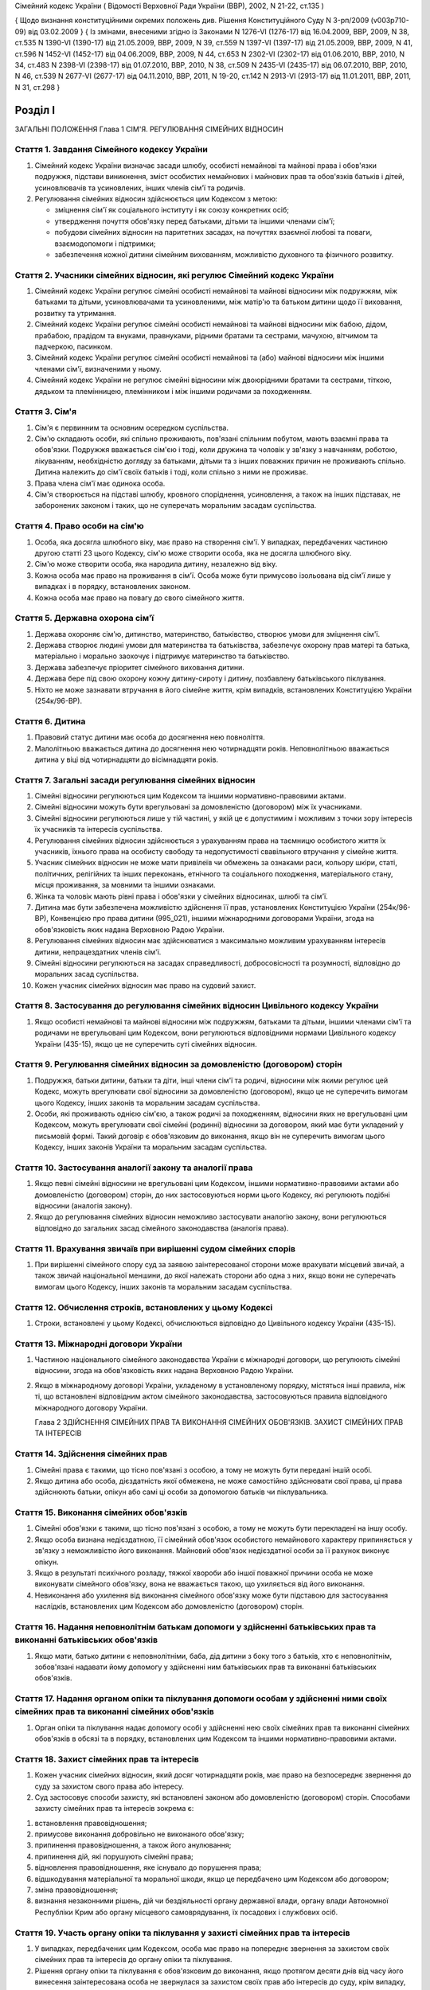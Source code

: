 Сімейний кодекс України
( Відомості Верховної Ради України (ВВР), 2002, N 21-22, ст.135 )

{ Щодо визнання конституційними окремих положень див. Рішення Конституційного Суду
N 3-рп/2009 (v003p710-09) від 03.02.2009 }
{ Із змінами, внесеними згідно із Законами N 1276-VI (1276-17) від 16.04.2009, ВВР, 2009, N 38, ст.535 N 1390-VI (1390-17) від 21.05.2009, ВВР, 2009, N 39, ст.559 N 1397-VI (1397-17) від 21.05.2009, ВВР, 2009, N 41, ст.596 N 1452-VI (1452-17) від 04.06.2009, ВВР, 2009, N 44, ст.653 N 2302-VI (2302-17) від 01.06.2010, ВВР, 2010, N 34, ст.483 N 2398-VI (2398-17) від 01.07.2010, ВВР, 2010, N 38, ст.509 N 2435-VI (2435-17) від 06.07.2010, ВВР, 2010, N 46, ст.539 N 2677-VI (2677-17) від 04.11.2010, ВВР, 2011, N 19-20, ст.142
N 2913-VI (2913-17) від 11.01.2011, ВВР, 2011, N 31, ст.298 }



Розділ I
========
ЗАГАЛЬНІ ПОЛОЖЕННЯ
Глава 1
СІМ'Я. РЕГУЛЮВАННЯ СІМЕЙНИХ ВІДНОСИН


Стаття 1. Завдання Сімейного кодексу України
--------------------------------------------

1. Сімейний кодекс України визначає засади шлюбу, особисті немайнові та майнові права і обов'язки подружжя, підстави виникнення, зміст особистих немайнових і майнових прав та обов'язків батьків і дітей, усиновлювачів та усиновлених, інших членів сім'ї та родичів.

2. Регулювання сімейних відносин здійснюється цим Кодексом з метою:

   - зміцнення сім'ї як соціального інституту і як союзу конкретних осіб;
   - утвердження почуття обов'язку перед батьками, дітьми та іншими членами сім'ї;
   - побудови сімейних відносин на паритетних засадах, на почуттях взаємної любові та поваги, взаємодопомоги і підтримки;
   - забезпечення кожної дитини сімейним вихованням, можливістю духовного та фізичного розвитку.


Стаття 2. Учасники сімейних відносин, які регулює Сімейний кодекс України
----------------------------------------------------------------------------

1. Сімейний кодекс України регулює сімейні особисті немайнові та майнові відносини між подружжям, між батьками та дітьми, усиновлювачами та усиновленими, між матір'ю та батьком дитини щодо її виховання, розвитку та утримання.

2. Сімейний кодекс України регулює сімейні особисті немайнові та майнові відносини між бабою, дідом, прабабою, прадідом та внуками, правнуками, рідними братами та сестрами, мачухою, вітчимом та падчеркою, пасинком.

3. Сімейний кодекс України регулює сімейні особисті немайнові та (або) майнові відносини між іншими членами сім'ї, визначеними у ньому.

4. Сімейний кодекс України не регулює сімейні відносини між двоюрідними братами та сестрами, тіткою, дядьком та племінницею, племінником і між іншими родичами за походженням.


Стаття 3. Сім'я
---------------

1. Сім'я є первинним та основним осередком суспільства.

2. Сім'ю складають особи, які спільно проживають, пов'язані спільним побутом, мають взаємні права та обов'язки.
   Подружжя вважається сім'єю і тоді, коли дружина та чоловік у зв'язку з навчанням, роботою, лікуванням, необхідністю догляду за батьками, дітьми та з інших поважних причин не проживають спільно.
   Дитина належить до сім'ї своїх батьків і тоді, коли спільно з ними не проживає.

3. Права члена сім'ї має одинока особа.

4. Сім'я створюється на підставі шлюбу, кровного споріднення, усиновлення, а також на інших підставах, не заборонених законом і таких, що не суперечать моральним засадам суспільства.


Стаття 4. Право особи на сім'ю
------------------------------

1. Особа, яка досягла шлюбного віку, має право на створення сім'ї.
   У випадках, передбачених частиною другою статті 23 цього Кодексу, сім'ю може створити особа, яка не досягла шлюбного віку.

2. Сім'ю може створити особа, яка народила дитину, незалежно від віку.

3. Кожна особа має право на проживання в сім'ї.
   Особа може бути примусово ізольована від сім'ї лише у випадках і в порядку, встановлених законом.

4. Кожна особа має право на повагу до свого сімейного життя.


Стаття 5. Державна охорона сім'ї
--------------------------------

1. Держава охороняє сім'ю, дитинство, материнство, батьківство, створює умови для зміцнення сім'ї.

2. Держава створює людині умови для материнства та батьківства, забезпечує охорону прав матері та батька, матеріально і морально заохочує і підтримує материнство та батьківство.

3. Держава забезпечує пріоритет сімейного виховання дитини.

4. Держава бере під свою охорону кожну дитину-сироту і дитину, позбавлену батьківського піклування.
   

5. Ніхто не може зазнавати втручання в його сімейне життя, крім випадків, встановлених Конституцією України (254к/96-ВР).


Стаття 6. Дитина
----------------

1. Правовий статус дитини має особа до досягнення нею повноліття.

2. Малолітньою вважається дитина до досягнення нею чотирнадцяти років.
   Неповнолітньою вважається дитина у віці від чотирнадцяти до вісімнадцяти років.


Стаття 7. Загальні засади регулювання сімейних відносин
-------------------------------------------------------

1. Сімейні відносини регулюються цим Кодексом та іншими нормативно-правовими актами.

2. Сімейні відносини можуть бути врегульовані за домовленістю (договором) між їх учасниками.

3. Сімейні відносини регулюються лише у тій частині, у якій це є допустимим і можливим з точки зору інтересів їх учасників та інтересів суспільства.

4. Регулювання сімейних відносин здійснюється з урахуванням права на таємницю особистого життя їх учасників, їхнього права на особисту свободу та недопустимості свавільного втручання у сімейне життя.

5. Учасник сімейних відносин не може мати привілеїв чи обмежень за ознаками раси, кольору шкіри, статі, політичних, релігійних та інших переконань, етнічного та соціального походження, матеріального стану, місця проживання, за мовними та іншими ознаками.

6. Жінка та чоловік мають рівні права і обов'язки у сімейних відносинах, шлюбі та сім'ї.

7. Дитина має бути забезпечена можливістю здійснення її прав, установлених Конституцією України (254к/96-ВР), Конвенцією про права дитини (995_021), іншими міжнародними договорами України, згода на обов'язковість яких надана Верховною Радою України.
   

8. Регулювання сімейних відносин має здійснюватися з максимально можливим урахуванням інтересів дитини, непрацездатних членів сім'ї.

9. Сімейні відносини регулюються на засадах справедливості, добросовісності та розумності, відповідно до моральних засад суспільства.

10. Кожен учасник сімейних відносин має право на судовий захист.


Стаття 8. Застосування до регулювання сімейних відносин Цивільного кодексу України
----------------------------------------------------------------------------------------

1. Якщо особисті немайнові та майнові відносини між подружжям, батьками та дітьми, іншими членами сім'ї та родичами не врегульовані цим Кодексом, вони регулюються відповідними нормами Цивільного кодексу України (435-15), якщо це не суперечить суті сімейних відносин.
   


Стаття 9. Регулювання сімейних відносин за домовленістю (договором) сторін
--------------------------------------------------------------------------------

1. Подружжя, батьки дитини, батьки та діти, інші члени сім'ї та родичі, відносини між якими регулює цей Кодекс, можуть врегулювати свої відносини за домовленістю (договором), якщо це не суперечить вимогам цього Кодексу, інших законів та моральним засадам суспільства.

2. Особи, які проживають однією сім'єю, а також родичі за походженням, відносини яких не врегульовані цим Кодексом, можуть врегулювати свої сімейні (родинні) відносини за договором, який має бути укладений у письмовій формі. Такий договір є обов'язковим до виконання, якщо він не суперечить вимогам цього Кодексу, інших законів України та моральним засадам суспільства.


Стаття 10. Застосування аналогії закону та аналогії права
---------------------------------------------------------

1. Якщо певні сімейні відносини не врегульовані цим Кодексом, іншими нормативно-правовими актами або домовленістю (договором) сторін, до них застосовуються норми цього Кодексу, які регулюють подібні відносини (аналогія закону).
   

2. Якщо до регулювання сімейних відносин неможливо застосувати аналогію закону, вони регулюються відповідно до загальних засад сімейного законодавства (аналогія права).


Стаття 11. Врахування звичаїв при вирішенні судом сімейних спорів
--------------------------------------------------------------------

1. При вирішенні сімейного спору суд за заявою заінтересованої сторони може врахувати місцевий звичай, а також звичай національної меншини, до якої належать сторони або одна з них, якщо вони не суперечать вимогам цього Кодексу, інших законів та моральним засадам суспільства.


Стаття 12. Обчислення строків, встановлених у цьому Кодексі
-----------------------------------------------------------

1. Строки, встановлені у цьому Кодексі, обчислюються відповідно до Цивільного кодексу України (435-15).


Стаття 13. Міжнародні договори України
--------------------------------------

1. Частиною національного сімейного законодавства України є міжнародні договори, що регулюють сімейні відносини, згода на обов'язковість яких надана Верховною Радою України.

2. Якщо в міжнародному договорі України, укладеному в установленому порядку, містяться інші правила, ніж ті, що встановлені відповідним актом сімейного законодавства, застосовуються правила відповідного міжнародного договору України.
   
   Глава 2
   ЗДІЙСНЕННЯ СІМЕЙНИХ ПРАВ ТА ВИКОНАННЯ СІМЕЙНИХ ОБОВ'ЯЗКІВ. ЗАХИСТ СІМЕЙНИХ ПРАВ ТА ІНТЕРЕСІВ


Стаття 14. Здійснення сімейних прав
-----------------------------------

1. Сімейні права є такими, що тісно пов'язані з особою, а тому не можуть бути передані іншій особі.

2. Якщо дитина або особа, дієздатність якої обмежена, не може самостійно здійснювати свої права, ці права здійснюють батьки, опікун або самі ці особи за допомогою батьків чи піклувальника.
   


Стаття 15. Виконання сімейних обов'язків
----------------------------------------

1. Сімейні обов'язки є такими, що тісно пов'язані з особою, а тому не можуть бути перекладені на іншу особу.

2. Якщо особа визнана недієздатною, її сімейний обов'язок особистого немайнового характеру припиняється у зв'язку з неможливістю його виконання.
   Майновий обов'язок недієздатної особи за її рахунок виконує опікун.

3. Якщо в результаті психічного розладу, тяжкої хвороби або іншої поважної причини особа не може виконувати сімейного обов'язку, вона не вважається такою, що ухиляється від його виконання.

4. Невиконання або ухилення від виконання сімейного обов'язку може бути підставою для застосування наслідків, встановлених цим Кодексом або домовленістю (договором) сторін.


Стаття 16. Надання неповнолітнім батькам допомоги у здійсненні батьківських прав та виконанні батьківських обов'язків
--------------------------------------------------------------------------------------------------------------------------------------

1. Якщо мати, батько дитини є неповнолітніми, баба, дід дитини з боку того з батьків, хто є неповнолітнім, зобов'язані надавати йому допомогу у здійсненні ним батьківських прав та виконанні батьківських обов'язків.


Стаття 17. Надання органом опіки та піклування допомоги особам у здійсненні ними своїх сімейних прав та виконанні сімейних обов'язків
---------------------------------------------------------------------------------------------------------------------------------------------

1. Орган опіки та піклування надає допомогу особі у здійсненні нею своїх сімейних прав та виконанні сімейних обов'язків в обсязі та в порядку, встановлених цим Кодексом та іншими нормативно-правовими актами.


Стаття 18. Захист сімейних прав та інтересів
--------------------------------------------

1. Кожен учасник сімейних відносин, який досяг чотирнадцяти років, має право на безпосереднє звернення до суду за захистом свого права або інтересу.

2. Суд застосовує способи захисту, які встановлені законом або домовленістю (договором) сторін.
   Способами захисту сімейних прав та інтересів зокрема є:

1) встановлення правовідношення;

2) примусове виконання добровільно не виконаного обов'язку;

3) припинення правовідношення, а також його анулювання;

4) припинення дій, які порушують сімейні права;

5) відновлення правовідношення, яке існувало до порушення права;

6) відшкодування матеріальної та моральної шкоди, якщо це передбачено цим Кодексом або договором;

7) зміна правовідношення;

8) визнання незаконними рішень, дій чи бездіяльності органу державної влади, органу влади Автономної Республіки Крим або органу місцевого самоврядування, їх посадових і службових осіб.


Стаття 19. Участь органу опіки та піклування у захисті сімейних прав та інтересів
----------------------------------------------------------------------------------------

1. У випадках, передбачених цим Кодексом, особа має право на попереднє звернення за захистом своїх сімейних прав та інтересів до органу опіки та піклування.

2. Рішення органу опіки та піклування є обов'язковим до виконання, якщо протягом десяти днів від часу його винесення заінтересована особа не звернулася за захистом своїх прав або інтересів до суду, крім випадку, передбаченого частиною другою статті 170 цього Кодексу.

3. Звернення за захистом до органу опіки та піклування не позбавляє особу права на звернення до суду.
   У разі звернення з позовом до суду орган опіки та піклування припиняє розгляд поданої йому заяви.
   

4. При розгляді судом спорів щодо участі одного з батьків у вихованні дитини, місця проживання дитини, позбавлення та поновлення батьківських прав, побачення з дитиною матері, батька, які позбавлені батьківських прав, відібрання дитини від особи, яка тримає її у себе не на підставі закону або рішення суду, управління батьками майном дитини, скасування усиновлення та визнання його недійсним обов'язковою є участь органу опіки та піклування.

5. Орган опіки та піклування подає суду письмовий висновок щодо розв'язання спору на підставі відомостей, одержаних у результаті обстеження умов проживання дитини, батьків, інших осіб, які бажають проживати з дитиною, брати участь у її вихованні, а також на підставі інших документів, які стосуються справи.

6. Суд може не погодитися з висновком органу опіки та піклування, якщо він є недостатньо обґрунтованим, суперечить інтересам дитини.


Стаття 20. Застосування позовної давності до вимог, що випливають із сімейних відносин
---------------------------------------------------------------------------------------------

1. До вимог, що випливають із сімейних відносин, позовна давність не застосовується, крім випадків, передбачених частиною другою статті 72, частиною другою статті 129, частиною третьою статті 138, частиною третьою статті 139 цього Кодексу.

2. У випадках, передбачених частиною першою цієї статті, позовна давність застосовується судом відповідно до Цивільного кодексу України (435-15), якщо інше не передбачено цим Кодексом.


Розділ II
=========
ШЛЮБ. ПРАВА ТА ОБОВ'ЯЗКИ ПОДРУЖЖЯ
Глава 3
ЗАГАЛЬНІ ПОЛОЖЕННЯ


Стаття 21. Поняття шлюбу
------------------------

1. Шлюбом є сімейний союз жінки та чоловіка, зареєстрований у органі державної реєстрації актів цивільного стану.

2. Проживання однією сім'єю жінки та чоловіка без шлюбу не є підставою для виникнення у них прав та обов'язків подружжя.

3. Релігійний обряд шлюбу не є підставою для виникнення у жінки та чоловіка прав та обов'язків подружжя, крім випадків, коли релігійний обряд шлюбу відбувся до створення або відновлення органів державної реєстрації актів цивільного стану.


Стаття 22. Шлюбний вік
----------------------

1. Шлюбний вік для жінки встановлюється у сімнадцять, а для чоловіка - у вісімнадцять років.

2. Особи, які бажають зареєструвати шлюб, мають досягти шлюбного віку на день реєстрації шлюбу.


Стаття 23. Право на шлюб
------------------------

1. Право на шлюб мають особи, які досягли шлюбного віку.

2. За заявою особи, яка досягла чотирнадцяти років, за рішенням суду їй може бути надано право на шлюб, якщо буде встановлено, що це відповідає її інтересам.


Стаття 24. Добровільність шлюбу
-------------------------------

1. Шлюб ґрунтується на вільній згоді жінки та чоловіка.
   Примушування жінки та чоловіка до шлюбу не допускається.

2. Реєстрація шлюбу з особою, яка визнана недієздатною, а також з особою, яка з інших причин не усвідомлювала значення своїх дій і (або) не могла керувати ними, має наслідки, встановлені статтями 38-40 цього Кодексу.


Стаття 25. Одношлюбність
------------------------

1. Жінка та чоловік можуть одночасно перебувати лише в одному шлюбі.

2. Жінка та чоловік мають право на повторний шлюб лише після припинення попереднього шлюбу.


Стаття 26. Особи, які не можуть перебувати у шлюбі між собою
------------------------------------------------------------

1. У шлюбі між собою не можуть перебувати особи, які є родичами прямої лінії споріднення.

2. У шлюбі між собою не можуть перебувати рідні (повнорідні, неповнорідні) брат і сестра. Повнорідними є брати і сестри, які мають спільних батьків. Неповнорідними є брати і сестри, які мають спільну матір або спільного батька.

3. У шлюбі між собою не можуть перебувати двоюрідні брат та сестра, рідні тітка, дядько та племінник, племінниця.

4. За рішенням суду може бути надане право на шлюб між рідною дитиною усиновлювача та усиновленою ним дитиною, а також між дітьми, які були усиновлені ним.

5. У шлюбі між собою не можуть бути усиновлювач та усиновлена ним дитина.
   Шлюб між усиновлювачем та усиновленою ним дитиною може бути зареєстровано лише в разі скасування усиновлення.
   Глава 4
   ДЕРЖАВНА РЕЄСТРАЦІЯ ШЛЮБУ


Стаття 27. Значення державної реєстрації шлюбу
----------------------------------------------

1. Державна реєстрація шлюбу встановлена для забезпечення стабільності відносин між жінкою та чоловіком, охорони прав та інтересів подружжя, їхніх дітей, а також в інтересах держави та суспільства.
   

3. Державна реєстрація шлюбу засвідчується Свідоцтвом про шлюб (1367-2002-п), зразок якого затверджує Кабінет Міністрів України.


Стаття 28. Заява про реєстрацію шлюбу
-------------------------------------

1. Заява про реєстрацію шлюбу подається жінкою та чоловіком до будь-якого органу державної реєстрації актів цивільного стану за їхнім вибором.
   Особи, які подали заяву про реєстрацію шлюбу, вважаються нареченими.

2. Заява про реєстрацію шлюбу подається жінкою та чоловіком особисто.

3. Якщо жінка і (або) чоловік не можуть через поважні причини особисто подати заяву про реєстрацію шлюбу до органу державної реєстрації актів цивільного стану, таку заяву, нотаріально засвідчену, можуть подати їх представники. Повноваження представника мають бути нотаріально засвідчені.

4. Якщо реєстрація шлюбу у визначений день не відбулася, заява про реєстрацію шлюбу втрачає чинність після спливу трьох місяців від дня її подання.


Стаття 29. Ознайомлення наречених з їхніми правами та обов'язками
-----------------------------------------------------------------


1. Орган державної реєстрації актів цивільного стану зобов'язаний ознайомити наречених з їхніми правами та обов'язками як майбутніх подружжя і батьків та попередити про відповідальність за приховання перешкод до реєстрації шлюбу.
   


Стаття 30. Взаємна обізнаність наречених про стан здоров'я
----------------------------------------------------------

1. Наречені зобов'язані повідомити один одного про стан свого здоров'я.

2. Держава забезпечує створення умов для медичного обстеження наречених.

3. Порядок здійснення медичного обстеження наречених (1740-2002-п) встановлює Кабінет Міністрів України.

4. Результати медичного обстеження є таємницею і повідомляються лише нареченим.

5. Приховування відомостей про стан здоров'я одним з наречених, наслідком чого може стати (стало) порушення фізичного або психічного здоров'я іншого нареченого чи їхніх нащадків, може бути підставою для визнання шлюбу недійсним.
   


Стаття 31. Зобов'язання наречених у разі відмови від вступу в шлюб
------------------------------------------------------------------




3. Особа, яка відмовилася від шлюбу, зобов'язана відшкодувати другій стороні затрати, що були нею понесені у зв'язку з приготуванням до реєстрації шлюбу та весілля.
   Такі затрати не підлягають відшкодуванню, якщо відмова від шлюбу була викликана протиправною, аморальною поведінкою нареченої, нареченого, прихованням нею, ним обставин, що мають для того, хто відмовився від шлюбу, істотне значення (тяжка хвороба, наявність дитини, судимість тощо).

4. У разі відмови від шлюбу особи, яка одержала подарунок у зв'язку з майбутнім шлюбом, договір дарування за вимогою дарувальника може бути розірваний судом.
   У разі розірвання договору особа зобов'язана повернути річ, яка була їй подарована, а якщо вона не збереглася - відшкодувати її вартість.


Стаття 32. Час реєстрації шлюбу
-------------------------------

1. Шлюб реєструється після спливу одного місяця від дня подання особами заяви про реєстрацію шлюбу.
   За наявності поважних причин керівник органу державної реєстрації актів цивільного стану дозволяє реєстрацію шлюбу до спливу цього строку.

2. У разі вагітності нареченої, народження нею дитини, а також якщо є безпосередня загроза для життя нареченої або нареченого, шлюб реєструється у день подання відповідної заяви або у будь-який інший день за бажанням наречених протягом одного місяця.
   

3. Якщо є відомості про наявність перешкод до реєстрації шлюбу, керівник органу державної реєстрації актів цивільного стану може відкласти реєстрацію шлюбу, але не більш як на три місяці. Рішення про таке відкладення може бути оскаржене до суду.


Стаття 33. Місце реєстрації шлюбу
---------------------------------

1. Шлюб реєструється у приміщенні органу державної реєстрації актів цивільного стану.
   За заявою наречених реєстрація шлюбу проводиться в урочистій обстановці.

2. За заявою наречених реєстрація шлюбу може відбутися за місцем їхнього проживання, за місцем надання стаціонарної медичної допомоги або в іншому місці, якщо вони не можуть з поважних причин прибути до органу державної реєстрації актів цивільного стану.


Стаття 34. Реєстрація шлюбу в присутності нареченої та нареченого
------------------------------------------------------------------------

1. Присутність нареченої та нареченого в момент реєстрації їхнього шлюбу є обов'язковою.

2. Реєстрація шлюбу через представника не допускається.


Стаття 35. Право на вибір прізвища при реєстрації шлюбу
-------------------------------------------------------

1. Наречені мають право обрати прізвище одного з них як спільне прізвище подружжя або надалі іменуватися дошлюбними прізвищами.

2. Наречена, наречений мають право приєднати до свого прізвища прізвище нареченого, нареченої. Якщо вони обоє бажають мати подвійне прізвище, за їхньою згодою визначається з якого прізвища воно буде починатися.
   Складення більше двох прізвищ не допускається, якщо інше не випливає із звичаю національної меншини, до якої належить наречена і (або) наречений.

3. Якщо на момент реєстрації шлюбу прізвище нареченої, нареченого вже є подвійним, вона, він має право замінити одну із частин свого прізвища на прізвище другого.


Стаття 36. Правові наслідки шлюбу
---------------------------------

1. Шлюб є підставою для виникнення прав та обов'язків подружжя.

2. Шлюб не може бути підставою для надання особі пільг чи переваг, а також для обмеження її прав та свобод, які встановлені Конституцією (254к/96-ВР) і законами України.


Стаття 37. Правозгідність шлюбу
-------------------------------

1. Шлюб є правозгідним, крім випадків, встановлених частинами першою - третьою статті 39 цього Кодексу, а також якщо він не визнаний недійсним за рішенням суду.
   Глава 5
   НЕДІЙСНІСТЬ ШЛЮБУ


Стаття 38. Підстави недійсності шлюбу
-------------------------------------

1. Підставою недійсності шлюбу є порушення вимог, встановлених статтями 22, 24-26 цього Кодексу.


Стаття 39. Шлюб, який є недійсним
---------------------------------

1. Недійсним є шлюб, зареєстрований з особою, яка одночасно перебуває в іншому зареєстрованому шлюбі.

2. Недійсним є шлюб, зареєстрований між особами, які є родичами прямої лінії споріднення, а також між рідними братом і сестрою.

3. Недійсним є шлюб, зареєстрований з особою, яка визнана недієздатною.

4. За заявою заінтересованої особи орган державної реєстрації актів цивільного стану анулює актовий запис про шлюб, зареєстрований з особами, зазначеними у частинах першій - третій цієї статті.

5. Якщо шлюб зареєстровано з особою, яка вже перебуває у шлюбі, то в разі припинення попереднього шлюбу до анулювання актового запису щодо повторного шлюбу повторний шлюб стає дійсним з моменту припинення попереднього шлюбу.

6. Актовий запис про шлюб анулюється незалежно від смерті осіб, з якими було зареєстровано шлюб (частини перша - третя цієї статті), а також розірвання цього шлюбу.


Стаття 40. Шлюб, який визнається недійсним за рішенням суду
-----------------------------------------------------------

1. Шлюб визнається недійсним за рішенням суду, якщо він був зареєстрований без вільної згоди жінки або чоловіка.
   Згода особи не вважається вільною, зокрема, тоді, коли в момент реєстрації шлюбу вона страждала тяжким психічним розладом, перебувала у стані алкогольного, наркотичного, токсичного сп'яніння, в результаті чого не усвідомлювала сповна значення своїх дій і (або) не могла керувати ними, або якщо шлюб було зареєстровано в результаті фізичного чи психічного насильства.

2. Шлюб визнається недійсним за рішенням суду у разі його фіктивності.
   Шлюб є фіктивним, якщо його укладено жінкою та чоловіком або одним із них без наміру створення сім'ї та набуття прав та обов'язків подружжя.

3. Шлюб не може бути визнаний недійсним, якщо на момент розгляду справи судом відпали обставини, які засвідчували відсутність згоди особи на шлюб або її небажання створити сім'ю.


Стаття 41. Шлюб, який може бути визнаний недійсним за рішенням суду
---------------------------------------------------------------------------

1. Шлюб може бути визнаний недійсним за рішенням суду, якщо він був зареєстрований:

1) між усиновлювачем та усиновленою ним дитиною з порушенням вимог, встановлених частиною п'ятою статті 26 цього Кодексу; ( Пункт 1 частини першої статті 41 в редакції Закону N 3250-IV (3250-15) від 20.12.2005 )

2) між двоюрідними братом та сестрою; між тіткою, дядьком та племінником, племінницею;

3) з особою, яка приховала свою тяжку хворобу або хворобу, небезпечну для другого з подружжя і (або) їхніх нащадків;

4) з особою, яка не досягла шлюбного віку і якій не було надано права на шлюб.

2. При вирішенні справи про визнання шлюбу недійсним суд бере до уваги, наскільки цим шлюбом порушені права та інтереси особи, тривалість спільного проживання подружжя, характер їхніх взаємин, а також інші обставини, що мають істотне значення.

3. Шлюб не може бути визнаний недійсним у разі вагітності дружини або народження дитини у осіб, зазначених пунктами 1, 2, 4 частини першої цієї статті, або якщо той, хто не досяг шлюбного віку, досяг його або йому було надано право на шлюб.


Стаття 42. Особи, які мають право на звернення до суду з позовом про визнання шлюбу недійсним
--------------------------------------------------------------------------------------------------

1. Право на звернення до суду з позовом про визнання шлюбу недійсним мають дружина або чоловік, інші особи, права яких порушені у зв'язку з реєстрацією цього шлюбу, батьки, опікун, піклувальник дитини, опікун недієздатної особи, прокурор, орган опіки та піклування, якщо захисту потребують права та інтереси дитини, особи, яка визнана недієздатною, або особи, дієздатність якої обмежена.


Стаття 43. Визнання шлюбу недійсним після його припинення
---------------------------------------------------------

1. Розірвання шлюбу, смерть дружини або чоловіка не є перешкодою для визнання шлюбу недійсним.

2. Якщо шлюб розірвано за рішенням суду, позов про визнання його недійсним може бути пред'явлено лише після скасування рішення суду про розірвання шлюбу.


Стаття 44. Час, з якого шлюб є недійсним
----------------------------------------

1. У випадках, передбачених статтями 39-41 цього Кодексу, шлюб є недійсним від дня його державної реєстрації.


Стаття 45. Правові наслідки недійсності шлюбу
---------------------------------------------

1. Недійсний шлюб (стаття 39 цього Кодексу), а також шлюб, визнаний недійсним за рішенням суду, не є підставою для виникнення у осіб, між якими він був зареєстрований, прав та обов'язків подружжя, а також прав та обов'язків, які встановлені для подружжя іншими законами України.

2. Якщо протягом недійсного шлюбу особи набули майно, воно вважається таким, що належить їм на праві спільної часткової власності.
   Розмір часток кожного з них визначається відповідно до їхньої участі у придбанні цього майна своєю працею та коштами.

3. Якщо особа одержувала аліменти від того, з ким була в недійсному шлюбі, сума сплачених аліментів вважається такою, що одержана без достатньої правової підстави, і підлягає поверненню відповідно до Цивільного кодексу України (435-15), але не більш як за останні три роки.

4. Особа, яка поселилася у житлове приміщення іншої особи у зв'язку з реєстрацією з нею недійсного шлюбу, не набула права на проживання у ньому і може бути виселена.

5. Особа, яка у зв'язку з реєстрацією недійсного шлюбу змінила своє прізвище, вважається такою, що іменується цим прізвищем без достатньої правової підстави.

6. Правові наслідки, встановлені частинами другою - п'ятою цієї статті, застосовуються до особи, яка знала про перешкоди до реєстрації шлюбу і приховала їх від другої сторони і (або) від органу державної реєстрації актів цивільного стану.


Стаття 46. Особливі правові наслідки недійсності шлюбу
------------------------------------------------------

1. Якщо особа не знала і не могла знати про перешкоди до реєстрації шлюбу, вона має право:

1) на поділ майна, набутого у недійсному шлюбі, як спільної сумісної власності подружжя;

2) на проживання у житловому приміщенні, в яке вона поселилася у зв'язку з недійсним шлюбом;

3) на аліменти відповідно до статей 75, 84, 86 і 88 цього Кодексу;

4) на прізвище, яке вона обрала при реєстрації шлюбу.


Стаття 47. Права та обов'язки батьків і дитини, яка народилася у недійсному шлюбі
-----------------------------------------------------------------------------------------

1. Недійсність шлюбу не впливає на обсяг взаємних прав та обов'язків батьків і дитини, яка народилася у цьому шлюбі.


Стаття 48. Визнання шлюбу неукладеним
-------------------------------------

1. Шлюб, зареєстрований у відсутності нареченої і (або) нареченого, вважається неукладеним. Запис про такий шлюб у органі державної реєстрації актів цивільного стану анулюється за рішенням суду за заявою заінтересованої особи, а також за заявою прокурора.
   Глава 6
   ОСОБИСТІ НЕМАЙНОВІ ПРАВА ТА ОБОВ'ЯЗКИ ПОДРУЖЖЯ


Стаття 49. Право на материнство
-------------------------------

1. Дружина має право на материнство.

2. Небажання чоловіка мати дитину або нездатність його до зачаття дитини може бути причиною розірвання шлюбу.

3. Позбавлення жінки можливості народити дитину (репродуктивної функції) у зв'язку з виконанням нею конституційних, службових, трудових обов'язків або в результаті протиправної поведінки щодо неї є підставою для відшкодування завданої їй моральної шкоди.

4. Вагітній дружині мають бути створені у сім'ї умови для збереження її здоров'я та народження здорової дитини.

5. Дружині-матері мають бути створені у сім'ї умови для поєднання материнства із здійсненням нею інших прав та обов'язків.


Стаття 50. Право на батьківство
-------------------------------

1. Чоловік має право на батьківство.

2. Відмова дружини від народження дитини або нездатність її до народження дитини може бути причиною розірвання шлюбу.

3. Позбавлення чоловіка можливості здійснення репродуктивної функції у зв'язку з виконанням ним конституційних, службових, трудових обов'язків або в результаті протиправної поведінки щодо нього є підставою для відшкодування завданої йому моральної шкоди.


Стаття 51. Право дружини та чоловіка на повагу до своєї індивідуальності
------------------------------------------------------------------------------

1. Дружина та чоловік мають рівне право на повагу до своєї індивідуальності, своїх звичок та уподобань.


Стаття 52. Право дружини та чоловіка на фізичний та духовний розвиток
---------------------------------------------------------------------

1. Дружина та чоловік мають рівне право на фізичний та духовний розвиток, на здобуття освіти, прояв своїх здібностей, на створення умов для праці та відпочинку.


Стаття 53. Право дружини та чоловіка на зміну прізвища
------------------------------------------------------

1. Якщо при реєстрації шлюбу дружина, чоловік зберегли дошлюбні прізвища, вони мають право подати до органу державної реєстрації актів цивільного стану, який зареєстрував їхній шлюб, або відповідного органу за місцем їхнього проживання заяву про обрання прізвища одного з них як їхнього спільного прізвища або про приєднання до свого прізвища прізвища другого з подружжя.

2. У разі зміни прізвища орган державної реєстрації актів цивільного стану видає нове Свідоцтво про шлюб.


Стаття 54. Право дружини та чоловіка на розподіл обов'язків та спільне вирішення питань життя сім'ї
-----------------------------------------------------------------------------------------------------

1. Дружина, чоловік мають право розподілити між собою обов'язки в сім'ї.
   Дружина, чоловік повинні утверджувати повагу до будь-якої праці, яка робиться в інтересах сім'ї.

2. Усі найважливіші питання життя сім'ї мають вирішуватися подружжям спільно, на засадах рівності. Дружина, чоловік мають право противитися усуненню їх від вирішення питань життя сім'ї.

3. Вважається, що дії одного з подружжя стосовно життя сім'ї вчинені за згодою другого з подружжя.


Стаття 55. Обов'язок подружжя турбуватися про сім'ю
---------------------------------------------------

1. Дружина та чоловік зобов'язані спільно піклуватися про побудову сімейних відносин між собою та іншими членами сім'ї на почуттях взаємної любові, поваги, дружби, взаємодопомоги.

2. Чоловік зобов'язаний утверджувати в сім'ї повагу до матері.
   Дружина зобов'язана утверджувати в сім'ї повагу до батька.

3. Дружина та чоловік відповідальні один перед одним, перед іншими членами сім'ї за свою поведінку в ній.

4. Дружина та чоловік зобов'язані спільно дбати про матеріальне забезпечення сім'ї.


Стаття 56. Право дружини та чоловіка на свободу та особисту недоторканність
---------------------------------------------------------------------------


1. Дружина та чоловік мають право на вільний вибір місця свого проживання.
   

2. Дружина та чоловік мають право вживати заходів, які не заборонені законом і не суперечать моральним засадам суспільства, щодо підтримання шлюбних відносин.

3. Кожен з подружжя має право припинити шлюбні відносини.

4. Примушування до припинення шлюбних відносин, примушування до їх збереження, в тому числі примушування до статевого зв'язку за допомогою фізичного або психічного насильства, є порушенням права дружини, чоловіка на свободу та особисту недоторканність і може мати наслідки, встановлені законом.
   
   Глава 7
   ПРАВО ОСОБИСТОЇ ПРИВАТНОЇ ВЛАСНОСТІ ДРУЖИНИ ТА ЧОЛОВІКА


Стаття 57. Майно, що є особистою приватною власністю дружини, чоловіка
----------------------------------------------------------------------

1. Особистою приватною власністю дружини, чоловіка є:

1) майно, набуте нею, ним до шлюбу;

2) майно, набуте нею, ним за час шлюбу, але на підставі договору дарування або в порядку спадкування;

3) майно, набуте нею, ним за час шлюбу, але за кошти, які належали їй, йому особисто.

2. Особистою приватною власністю дружини та чоловіка є речі індивідуального користування, в тому числі коштовності, навіть тоді, коли вони були придбані за рахунок спільних коштів подружжя.

3. Особистою приватною власністю дружини, чоловіка є премії, нагороди, які вона, він одержали за особисті заслуги.
   Суд може визнати за другим з подружжя право на частку цієї премії, нагороди, якщо буде встановлено, що він своїми діями (ведення домашнього господарства, виховання дітей тощо) сприяв її одержанню.

4. Особистою приватною власністю дружини, чоловіка є кошти, одержані як відшкодування за втрату (пошкодження) речі, яка їй, йому належала, а також як відшкодування завданої їй, йому моральної шкоди.

5. Особистою приватною власністю дружини, чоловіка є страхові суми, одержані нею, ним за обов'язковим особистим страхуванням, а також за добровільним особистим страхуванням, якщо страхові внески сплачувалися за рахунок коштів, що були особистою приватною власністю кожного з них.
   

6. Суд може визнати особистою приватною власністю дружини, чоловіка майно, набуте нею, ним за час їхнього окремого проживання у зв'язку з фактичним припиненням шлюбних відносин.

7. Якщо у придбання майна вкладені крім спільних коштів і кошти, що належали одному з подружжя, то частка у цьому майні, відповідно до розміру внеску, є його особистою приватною власністю.


Стаття 58. Право на плоди та доходи від речей, що є особистою приватною власністю дружини, чоловіка
---------------------------------------------------------------------------------------------------

1. Якщо річ, що належить одному з подружжя, плодоносить, дає приплід або дохід (дивіденди), він є власником цих плодів, приплоду або доходу (дивідендів).


Стаття 59. Здійснення дружиною, чоловіком права особистої приватної власності
-----------------------------------------------------------------------------

1. Той із подружжя, хто є власником майна, визначає режим володіння та користування ним з урахуванням інтересів сім'ї, насамперед дітей.

2. При розпорядженні своїм майном дружина, чоловік зобов'язані враховувати інтереси дитини, інших членів сім'ї, які відповідно до закону мають право користування ним.
   Глава 8
   ПРАВО СПІЛЬНОЇ СУМІСНОЇ ВЛАСНОСТІ ПОДРУЖЖЯ


Стаття 60. Підстави набуття права спільної сумісної власності подружжя
----------------------------------------------------------------------

1. Майно, набуте подружжям за час шлюбу, належить дружині та чоловікові на праві спільної сумісної власності незалежно від того, що один з них не мав з поважної причини (навчання, ведення домашнього господарства, догляд за дітьми, хвороба тощо) самостійного заробітку (доходу).

2. Вважається, що кожна річ, набута за час шлюбу, крім речей індивідуального користування, є об'єктом права спільної сумісної власності подружжя.


Стаття 61. Об'єкти права спільної сумісної власності
----------------------------------------------------

1. Об'єктом права спільної сумісної власності подружжя може бути будь-яке майно, за винятком виключеного з цивільного обороту.

2. Об'єктом права спільної сумісної власності є заробітна плата, пенсія, стипендія, інші доходи, одержані одним із подружжя.

3. Якщо одним із подружжя укладено договір в інтересах сім'ї, то гроші, інше майно, в тому числі гонорар, виграш, які були одержані за цим договором, є об'єктом права спільної сумісної власності подружжя.

4. Речі для професійних занять (музичні інструменти, оргтехніка, лікарське обладнання тощо), придбані за час шлюбу для одного з подружжя, є об'єктом права спільної сумісної власності подружжя.

5. Об'єктом права спільної сумісної власності подружжя є житло, набуте одним із подружжя під час шлюбу внаслідок приватизації державного житлового фонду, та земельна ділянка, набута внаслідок безоплатної передачі її одному з подружжя із земель державної або комунальної власності, у тому числі приватизації.
   


Стаття 62. Виникнення права спільної сумісної власності подружжя на майно, що належало дружині, чоловікові
---------------------------------------------------------------------------------------------------------------------

1. Якщо майно дружини, чоловіка за час шлюбу істотно збільшилося у своїй вартості внаслідок спільних трудових чи грошових затрат або затрат другого з подружжя, воно у разі спору може бути визнане за рішенням суду об'єктом права спільної сумісної власності подружжя.

2. Якщо один із подружжя своєю працею і (або) коштами брав участь в утриманні майна, належного другому з подружжя, в управлінні цим майном чи догляді за ним, то дохід (приплід, дивіденди), одержаний від цього майна, у разі спору за рішенням суду може бути визнаний об'єктом права спільної сумісної власності подружжя.
   


Стаття 63. Здійснення подружжям права спільної сумісної власності
-----------------------------------------------------------------------

1. Дружина та чоловік мають рівні права на володіння, користування і розпоряджання майном, що належить їм на праві спільної сумісної власності, якщо інше не встановлено домовленістю між ними.


Стаття 64. Право подружжя на укладення договорів між собою
----------------------------------------------------------

1. Дружина та чоловік мають право на укладення між собою усіх договорів, які не заборонені законом, як щодо майна, що є їхньою особистою приватною власністю, так і щодо майна, яке є об'єктом права спільної сумісної власності подружжя.

2. Договір про відчуження одним із подружжя на користь другого з подружжя своєї частки у праві спільної сумісної власності подружжя може бути укладений без виділу цієї частки.


Стаття 65. Право подружжя на розпоряджання майном, що є об'єктом права спільної сумісної власності подружжя
------------------------------------------------------------------------------------------------------------------------

1. Дружина, чоловік розпоряджаються майном, що є об'єктом права спільної сумісної власності подружжя, за взаємною згодою.

2. При укладенні договорів одним із подружжя вважається, що він діє за згодою другого з подружжя. Дружина, чоловік має право на звернення до суду з позовом про визнання договору недійсним як такого, що укладений другим із подружжя без її, його згоди, якщо цей договір виходить за межі дрібного побутового.

3. Для укладення одним із подружжя договорів, які потребують нотаріального посвідчення і (або) державної реєстрації, а також договорів стосовно цінного майна, згода другого з подружжя має бути подана письмово.
   Згода на укладення договору, який потребує нотаріального посвідчення і (або) державної реєстрації, має бути нотаріально засвідчена.

4. Договір, укладений одним із подружжя в інтересах сім'ї, створює обов'язки для другого з подружжя, якщо майно, одержане за договором, використане в інтересах сім'ї.


Стаття 66. Право подружжя на визначення порядку користування майном
--------------------------------------------------------------------

1. Подружжя має право домовитися між собою про порядок користування майном, що йому належить на праві спільної сумісної власності.

2. Договір про порядок користування житловим будинком, квартирою, іншою будівлею чи спорудою, земельною ділянкою, якщо він нотаріально посвідчений, зобов'язує правонаступника дружини та чоловіка.


Стаття 67. Право на розпоряджання часткою у майні, що є об'єктом права спільної сумісної власності подружжя
------------------------------------------------------------------------------------------------------------------------

1. Дружина, чоловік мають право укласти з іншою особою договір купівлі-продажу, міни, дарування, довічного утримання (догляду), застави щодо своєї частки у праві спільної сумісної власності подружжя лише після її визначення та виділу в натурі або визначення порядку користування майном.

2. Дружина, чоловік мають право скласти заповіт на свою частку у праві спільної сумісної власності подружжя до її визначення та виділу в натурі.


Стаття 68. Здійснення права спільної сумісної власності після розірвання шлюбу
------------------------------------------------------------------------------

1. Розірвання шлюбу не припиняє права спільної сумісної власності на майно, набуте за час шлюбу.

2. Розпоряджання майном, що є об'єктом права спільної сумісної власності, після розірвання шлюбу здійснюється співвласниками виключно за взаємною згодою, відповідно до Цивільного кодексу України (435-15).


Стаття 69. Право подружжя на поділ майна, що є об'єктом права спільної сумісної власності подружжя
--------------------------------------------------------------------------------------------------

1. Дружина і чоловік мають право на поділ майна, що належить їм на праві спільної сумісної власності, незалежно від розірвання шлюбу.

2. Дружина і чоловік мають право розділити майно за взаємною згодою.
   Договір про поділ житлового будинку, квартири, іншого нерухомого майна, а також про виділ нерухомого майна дружині, чоловікові зі складу усього майна подружжя має бути нотаріально посвідчений.


Стаття 70. Розмір часток майна дружини та чоловіка при поділі майна, що є об'єктом права спільної сумісної власності подружжя
-----------------------------------------------------------------------------------------------------------------------------------

1. У разі поділу майна, що є об'єктом права спільної сумісної власності подружжя, частки майна дружини та чоловіка є рівними, якщо інше не визначено домовленістю між ними або шлюбним договором.

2. При вирішенні спору про поділ майна суд може відступити від засади рівності часток подружжя за обставин, що мають істотне значення, зокрема якщо один із них не дбав про матеріальне забезпечення сім'ї, приховав, знищив чи пошкодив спільне майно, витрачав його на шкоду інтересам сім'ї.

3. За рішенням суду частка майна дружини, чоловіка може бути збільшена, якщо з нею, ним проживають діти, а також непрацездатні повнолітні син, дочка, за умови, що розмір аліментів, які вони одержують, недостатній для забезпечення їхнього фізичного, духовного розвитку та лікування.


Стаття 71. Способи та порядок поділу майна, що є об'єктом права спільної сумісної власності подружжя
--------------------------------------------------------------------------------------------------------

1. Майно, що є об'єктом права спільної сумісної власності подружжя, ділиться між ними в натурі.
   Якщо дружина та чоловік не домовилися про порядок поділу майна, спір може бути вирішений судом. При цьому суд бере до уваги інтереси дружини, чоловіка, дітей та інші обставини, що мають істотне значення.

2. Неподільні речі присуджуються одному з подружжя, якщо інше не визначено домовленістю між ними.

3. Речі для професійних занять присуджуються тому з подружжя, хто використовував їх у своїй професійній діяльності. Вартість цих речей враховується при присудженні іншого майна другому з подружжя.

4. Присудження одному з подружжя грошової компенсації замість його частки у праві спільної сумісної власності на майно, зокрема на житловий будинок, квартиру, земельну ділянку, допускається лише за його згодою, крім випадків, передбачених Цивільним кодексом України (435-15).

5. Присудження одному з подружжя грошової компенсації можливе за умови попереднього внесення другим із подружжя відповідної грошової суми на депозитний рахунок суду.


Стаття 72. Застосування позовної давності до вимог про поділ майна, що є об'єктом права спільної сумісної власності подружжя
-----------------------------------------------------------------------------------------------------------------------------------

1. Позовна давність не застосовується до вимог про поділ майна, що є об'єктом права спільної сумісної власності подружжя, якщо шлюб між ними не розірвано.

2. До вимоги про поділ майна, заявленої після розірвання шлюбу, застосовується позовна давність у три роки.
   Позовна давність обчислюється від дня, коли один із співвласників дізнався або міг дізнатися про порушення свого права власності.


Стаття 73. Накладення стягнення на майно, що є об'єктом права спільної сумісної власності подружжя
--------------------------------------------------------------------------------------------------

1. За зобов'язаннями одного з подружжя стягнення може бути накладено лише на його особисте майно і на частку у праві спільної сумісної власності подружжя, яка виділена йому в натурі.

2. Стягнення може бути накладено на майно, яке є спільною сумісною власністю подружжя, якщо судом встановлено, що договір був укладений одним із подружжя в інтересах сім'ї і те, що було одержане за договором, використано на її потреби.

3. При відшкодуванні шкоди, завданої злочином одного з подружжя, стягнення може бути накладено на майно, набуте за час шлюбу, якщо рішенням суду встановлено, що це майно було придбане на кошти, здобуті злочинним шляхом.


Стаття 74. Право на майно жінки та чоловіка, які проживають однією сім'єю, але не перебувають у шлюбі між собою або в будь-якому іншому шлюбі
----------------------------------------------------------------------------------------------------------------------------------------------------


1. Якщо жінка та чоловік проживають однією сім'єю, але не перебувають у шлюбі між собою або в будь-якому іншому шлюбі, майно, набуте ними за час спільного проживання, належить їм на праві спільної сумісної власності, якщо інше не встановлено письмовим договором між ними.

2. На майно, що є об'єктом права спільної сумісної власності жінки та чоловіка, які не перебувають у шлюбі між собою або в будь-якому іншому шлюбі, поширюються положення глави 8 цього Кодексу.
   
   Глава 9
   ПРАВА ТА ОБОВ'ЯЗКИ ПОДРУЖЖЯ ПО УТРИМАННЮ


Стаття 75. Право одного з подружжя на утримання
-----------------------------------------------

1. Дружина, чоловік повинні матеріально підтримувати один одного.

2. Право на утримання (аліменти) має той із подружжя, який є непрацездатним, потребує матеріальної допомоги, за умови, що другий із подружжя може надавати матеріальну допомогу.

3. Непрацездатним вважається той із подружжя, який досяг пенсійного віку, встановленого законом, або є інвалідом I, II чи III групи.

4. Один із подружжя є таким, що потребує матеріальної допомоги, якщо заробітна плата, пенсія, доходи від використання його майна, інші доходи не забезпечують йому прожиткового мінімуму, встановленого законом.

5. Права на утримання не має той із подружжя, хто негідно поводився у шлюбних відносинах, а також той, хто став непрацездатним у зв'язку із вчиненням ним умисного злочину, якщо це встановлено судом.

6. Той із подружжя, хто став непрацездатним у зв'язку з протиправною поведінкою другого з подружжя, має право на утримання незалежно від права на відшкодування шкоди відповідно до Цивільного кодексу України (435-15).


Стаття 76. Право на утримання після розірвання шлюбу
----------------------------------------------------

1. Розірвання шлюбу не припиняє права особи на утримання, яке виникло у неї за час шлюбу.

2. Після розірвання шлюбу особа має право на утримання, якщо вона стала непрацездатною до розірвання шлюбу або протягом одного року від дня розірвання шлюбу і потребує матеріальної допомоги і якщо її колишній чоловік, колишня дружина може надавати матеріальну допомогу.
   Особа має право на утримання і тоді, коли вона стала інвалідом після спливу одного року від дня розірвання шлюбу, якщо її інвалідність була результатом протиправної поведінки щодо неї колишнього чоловіка, колишньої дружини під час шлюбу.

3. Якщо на момент розірвання шлюбу жінці, чоловікові до досягнення встановленого законом пенсійного віку залишилося не більш як п'ять років, вона, він матимуть право на утримання після досягнення цього пенсійного віку, за умови, що у шлюбі вони спільно проживали не менш як десять років.

4. Якщо у зв'язку з вихованням дитини, веденням домашнього господарства, піклуванням про членів сім'ї, хворобою або іншими обставинами, що мають істотне значення, один із подружжя не мав можливості одержати освіту, працювати, зайняти відповідну посаду, він має право на утримання у зв'язку з розірванням шлюбу і тоді, якщо є працездатним, за умови, що потребує матеріальної допомоги і що колишній чоловік, колишня дружина може надавати матеріальну допомогу.
   Право на утримання у цьому випадку триває протягом трьох років від дня розірвання шлюбу.


Стаття 77. Способи надання утримання одному з подружжя
------------------------------------------------------

1. Утримання одному з подружжя надається другим із подружжя у натуральній або грошовій формі за їхньою згодою.

2. За рішенням суду аліменти присуджуються одному з подружжя, як правило, у грошовій формі.

3. Аліменти сплачуються щомісячно. За взаємною згодою аліменти можуть бути сплачені наперед.

4. Якщо платник аліментів виїжджає на постійне місце проживання у державу, з якою Україна не має договору про надання правової допомоги, аліменти можуть бути сплачені наперед за час, визначений домовленістю подружжя, а у разі спору - за рішенням суду.


Стаття 78. Договір подружжя про надання утримання
-------------------------------------------------

1. Подружжя має право укласти договір про надання утримання одному з них, у якому визначити умови, розмір та строки виплати аліментів. Договір укладається у письмовій формі і нотаріально посвідчується.

2. У разі невиконання одним із подружжя свого обов'язку за договором про надання утримання аліменти можуть стягуватися на підставі виконавчого напису нотаріуса.


Стаття 79. Час, протягом якого сплачуються аліменти одному з подружжя
----------------------------------------------------------------------

1. Аліменти присуджуються за рішенням суду від дня подання позовної заяви.

2. Якщо позивач вживав заходів щодо одержання аліментів від відповідача, але не міг їх одержати внаслідок ухилення відповідача від їх сплати, суд, залежно від обставин справи, може постановити рішення про стягнення аліментів за минулий час, але не більш як за один рік.

3. Якщо один із подружжя одержує аліменти у зв'язку з інвалідністю, сплата аліментів триває протягом строку інвалідності. У разі подання відповідного документа про продовження строку інвалідності стягнення аліментів продовжується на відповідний строк без додаткового рішення суду про це.


Стаття 80. Визначення розміру аліментів одному з подружжя за рішенням суду
---------------------------------------------------------------------------

1. Аліменти присуджуються одному з подружжя у частці від заробітку (доходу) другого з подружжя і (або) у твердій грошовій сумі.

2. Розмір аліментів одному з подружжя суд визначає з урахуванням можливості одержання утримання від повнолітніх дочки, сина, батьків та з урахуванням інших обставин, що мають істотне значення.

3. Розмір аліментів, визначений судом, може бути згодом змінений за рішенням суду за позовною заявою платника або одержувача аліментів у разі зміни їхнього матеріального і (або) сімейного стану.


Стаття 81. Види доходів, які враховуються при визначенні розміру аліментів
-------------------------------------------------------------------------------

1. Перелік видів доходів, які враховуються при визначенні розміру аліментів на одного з подружжя, дітей, батьків, інших осіб (146-93-п), затверджується Кабінетом Міністрів України.


Стаття 82. Припинення права одного з подружжя на утримання
----------------------------------------------------------

1. Право одного з подружжя на утримання, а також право на утримання, яке особа має після розірвання шлюбу, припиняється у разі поновлення його працездатності, а також реєстрації з ним повторного шлюбу.
   Право на утримання припиняється від дня настання цих обставин.

2. Якщо після припинення права на утримання виконання рішення суду про стягнення аліментів буде продовжуватися, всі суми, одержані як аліменти, вважаються такими, що одержані без достатньої правової підстави, і підлягають поверненню у повному обсязі, але не більш як за три роки.

3. Право одного з подружжя на аліменти, які були присуджені за рішенням суду, може бути припинене за рішенням суду, якщо буде встановлено, що:

1) одержувач аліментів перестав потребувати матеріальної допомоги;

2) платник аліментів неспроможний надавати матеріальну допомогу.

4. Право одного з подружжя на утримання припиняється у випадках, передбачених статтями 83, 85, 87 і 89 цього Кодексу.


Стаття 83. Позбавлення права на утримання або обмеження його строком
---------------------------------------------------------------------

1. Рішенням суду може бути позбавлено одного з подружжя права на утримання або обмежено його строком, якщо:

1) подружжя перебувало в шлюбних відносинах нетривалий час;

2) непрацездатність того з подружжя, хто потребує матеріальної допомоги, виникла в результаті вчинення ним умисного злочину;

3) непрацездатність або тяжка хвороба того з подружжя, хто потребує матеріальної допомоги, була прихована від другого з подружжя при реєстрації шлюбу;

4) одержувач аліментів свідомо поставив себе у становище такого, що потребує матеріальної допомоги.

2. Положення цієї статті поширюються і на осіб, у яких право на аліменти виникло після розірвання шлюбу.


Стаття 84. Право дружини на утримання під час вагітності та у разі проживання з нею дитини
------------------------------------------------------------------------------------------

1. Дружина має право на утримання від чоловіка під час вагітності.

2. Дружина, з якою проживає дитина, має право на утримання від чоловіка - батька дитини до досягнення дитиною трьох років.

3. Якщо дитина має вади фізичного або психічного розвитку, дружина, з якою проживає дитина, має право на утримання від чоловіка до досягнення дитиною шести років.

4. Право на утримання вагітна дружина, а також дружина, з якою проживає дитина, має незалежно від того, чи вона працює, та незалежно від її матеріального становища, за умови, що чоловік може надавати матеріальну допомогу.

5. Аліменти, присуджені дружині під час вагітності, сплачуються після народження дитини без додаткового рішення суду.

6. Право на утримання вагітна дружина, а також дружина, з якою проживає дитина, має і в разі розірвання шлюбу.


Стаття 85. Припинення права дружини на утримання
------------------------------------------------

1. Право дружини на утримання, передбачене статтею 84 цього Кодексу, припиняється в разі припинення вагітності, народження дитини мертвою або якщо дитина передана на виховання іншій особі, а також у разі смерті дитини.

2. Право дружини на утримання припиняється, якщо за рішенням суду виключено відомості про чоловіка як батька з актового запису про народження дитини.


Стаття 86. Право чоловіка на утримання у разі проживання з ним дитини
------------------------------------------------------------------------

1. Чоловік, з яким проживає дитина, має право на утримання від дружини - матері дитини до досягнення дитиною трьох років.

2. Якщо дитина має вади фізичного або психічного розвитку, чоловік, з яким проживає дитина, має право на утримання від дружини до досягнення дитиною шести років.

3. Право на утримання чоловік, з яким проживає дитина, має незалежно від того, чи він працює, та незалежно від його матеріального становища, за умови, що дружина може надавати матеріальну допомогу.

4. Право на утримання чоловік, з яким проживає дитина, має і після розірвання шлюбу.


Стаття 87. Припинення права чоловіка на утримання
-------------------------------------------------

1. Право чоловіка на утримання, передбачене статтею 86 цього Кодексу, припиняється, якщо дитина передана на виховання іншій особі, а також у разі смерті дитини.

2. Право чоловіка на утримання припиняється, якщо за рішенням суду виключено відомості про дружину як матір з актового запису про народження дитини.


Стаття 88. Право на утримання того з подружжя, з ким проживає дитина-інвалід
----------------------------------------------------------------------------

1. Якщо один із подружжя, в тому числі і працездатний, проживає з дитиною-інвалідом, яка не може обходитися без постійного стороннього догляду, і опікується нею, він має право на утримання за умови, що другий з подружжя може надавати матеріальну допомогу.
   Право на утримання триває протягом всього часу проживання з дитиною-інвалідом та опікування нею і не залежить від матеріального становища того з батьків, з ким вона проживає.

2. Розмір аліментів тому з подружжя, з ким проживає дитина-інвалід, визначається за рішенням суду відповідно до частини першої статті 80 цього Кодексу, без урахування можливості одержання аліментів від своїх батьків, повнолітніх дочки або сина.


Стаття 89. Припинення права на утримання за домовленістю подружжя
-----------------------------------------------------------------

1. Подружжя, а також особи, шлюб між якими було розірвано, мають право укласти договір про припинення права на утримання взамін набуття права власності на житловий будинок, квартиру чи інше нерухоме майно або одержання одноразової грошової виплати.
   Договір, за яким передається у власність нерухоме майно, має бути нотаріально посвідчений і підлягає державній реєстрації.

2. Якщо особи домовилися про припинення права на утримання у зв'язку з одержанням одноразової грошової виплати, обумовлена грошова сума має бути внесена на депозитний рахунок нотаріальної контори або приватного нотаріуса до посвідчення договору.
   

3. На майно, одержане на підставі договору про припинення права на утримання, не може бути звернене стягнення.


Стаття 90. Взаємна участь дружини, чоловіка у витратах на лікування
-----------------------------------------------------------------------

1. Дружина, чоловік взаємно зобов'язані брати участь у витратах, пов'язаних із хворобою або каліцтвом другого з подружжя.


Стаття 91. Право на утримання жінки та чоловіка, які не перебувають у шлюбі між собою
-------------------------------------------------------------------------------------------

1. Якщо жінка та чоловік, які не перебувають у шлюбі між собою, тривалий час проживали однією сім'єю, той із них, хто став непрацездатним під час спільного проживання, має право на утримання відповідно до статті 76 цього Кодексу.

2. Жінка та чоловік, які не перебувають у шлюбі між собою, мають право на утримання в разі проживання з нею, ним їхньої дитини, відповідно до частин другої - четвертої статті 84 та статей 86 і 88 цього Кодексу.

3. Право жінки та чоловіка на утримання припиняється з підстав, встановлених пунктами 2 і 4 статті 83, статтями 85, 87 і 89 цього Кодексу.
   Глава 10
   ШЛЮБНИЙ ДОГОВІР


Стаття 92. Право на укладення шлюбного договору
-----------------------------------------------

1. Шлюбний договір може бути укладено особами, які подали заяву про реєстрацію шлюбу, а також подружжям.

2. На укладення шлюбного договору до реєстрації шлюбу, якщо його стороною є неповнолітня особа, потрібна письмова згода її батьків або піклувальника, засвідчена нотаріусом.


Стаття 93. Зміст шлюбного договору
----------------------------------

1. Шлюбним договором регулюються майнові відносини між подружжям, визначаються їхні майнові права та обов'язки.

2. Шлюбним договором можуть бути визначені майнові права та обов'язки подружжя як батьків.

3. Шлюбний договір не може регулювати особисті відносини подружжя, а також особисті відносини між ними та дітьми.

4. Шлюбний договір не може зменшувати обсягу прав дитини, які встановлені цим Кодексом, а також ставити одного з подружжя у надзвичайно невигідне матеріальне становище.

5. За шлюбним договором не може передаватися у власність одному з подружжя нерухоме майно та інше майно, право на яке підлягає державній реєстрації.


Стаття 94. Форма шлюбного договору
----------------------------------

1. Шлюбний договір укладається у письмовій формі і нотаріально посвідчується.


Стаття 95. Початок дії шлюбного договору
----------------------------------------

1. Якщо шлюбний договір укладено до реєстрації шлюбу, він набирає чинності у день реєстрації шлюбу.

2. Якщо шлюбний договір укладено подружжям, він набирає чинності у день його нотаріального посвідчення.


Стаття 96. Строк дії шлюбного договору
--------------------------------------

1. У шлюбному договорі може бути встановлено загальний строк його дії, а також строки тривалості окремих прав та обов'язків.

2. У шлюбному договорі може бути встановлена чинність договору або окремих його умов і після припинення шлюбу.


Стаття 97. Визначення у шлюбному договорі правового режиму майна
-------------------------------------------------------------------

1. У шлюбному договорі може бути визначене майно, яке дружина, чоловік передає для використання на спільні потреби сім'ї, а також правовий режим майна, подарованого подружжю у зв'язку з реєстрацією шлюбу.

2. Сторони можуть домовитися про непоширення на майно, набуте ними за час шлюбу, положень статті 60 цього Кодексу і вважати його спільною частковою власністю або особистою приватною власністю кожного з них.

3. Сторони можуть домовитися про можливий порядок поділу майна, у тому числі і в разі розірвання шлюбу.

4. У шлюбному договорі сторони можуть передбачити використання належного їм обом або одному з них майна для забезпечення потреб їхніх дітей, а також інших осіб.

5. Сторони можуть включити до шлюбного договору будь-які інші умови щодо правового режиму майна, якщо вони не суперечать моральним засадам суспільства.


Стаття 98. Визначення у шлюбному договорі порядку користування житлом
------------------------------------------------------------------------------

1. Якщо у зв'язку з укладенням шлюбу один із подружжя вселяється в житлове приміщення, яке належить другому з подружжя, сторони у шлюбному договорі можуть домовитися про порядок користування ним. Подружжя може домовитися про звільнення житлового приміщення тим з подружжя, хто вселився в нього, в разі розірвання шлюбу, з виплатою грошової компенсації або без неї.

2. Сторони можуть домовитися про проживання у житловому приміщенні, яке належить одному з них чи є їхньою спільною власністю, їхніх родичів.


Стаття 99. Визначення у шлюбному договорі права на утримання
------------------------------------------------------------

1. Сторони можуть домовитися про надання утримання одному з подружжя незалежно від непрацездатності та потреби у матеріальній допомозі на умовах, визначених шлюбним договором.

2. Якщо у шлюбному договорі визначені умови, розмір та строки виплати аліментів, то в разі невиконання одним із подружжя свого обов'язку за договором аліменти можуть стягуватися на підставі виконавчого напису нотаріуса.

3. Шлюбним договором може бути встановлена можливість припинення права на утримання одного з подружжя у зв'язку з одержанням ним майнової (грошової) компенсації.


Стаття 100. Зміна умов шлюбного договору
----------------------------------------

1. Одностороння зміна умов шлюбного договору не допускається.

2. Шлюбний договір може бути змінено подружжям. Угода про зміну шлюбного договору нотаріально посвідчується.

3. На вимогу одного з подружжя шлюбний договір за рішенням суду може бути змінений, якщо цього вимагають його інтереси, інтереси дітей, а також непрацездатних повнолітніх дочки, сина, що мають істотне значення.


Стаття 101. Право на відмову від шлюбного договору
--------------------------------------------------

1. Одностороння відмова від шлюбного договору не допускається.

2. Подружжя має право відмовитися від шлюбного договору. У такому разі, за вибором подружжя, права та обов'язки, встановлені шлюбним договором, припиняються з моменту його укладення або в день подання нотаріусу заяви про відмову від нього.
   


Стаття 102. Розірвання шлюбного договору
----------------------------------------

1. На вимогу одного з подружжя шлюбний договір може бути розірваний за рішенням суду з підстав, що мають істотне значення, зокрема в разі неможливості його виконання.


Стаття 103. Визнання шлюбного договору недійсним
------------------------------------------------

1. Шлюбний договір на вимогу одного з подружжя або іншої особи, права та інтереси якої цим договором порушені, може бути визнаний недійсним за рішенням суду з підстав, встановлених Цивільним кодексом України (435-15).
   Глава 11
   ПРИПИНЕННЯ ШЛЮБУ


Стаття 104. Підстави припинення шлюбу
-------------------------------------

1. Шлюб припиняється внаслідок смерті одного з подружжя або оголошення його померлим.

2. Шлюб припиняється внаслідок його розірвання.

3. Якщо один із подружжя помер до набрання чинності рішенням суду про розірвання шлюбу, вважається, що шлюб припинився внаслідок його смерті.

4. Якщо у день набрання чинності рішенням суду про розірвання шлюбу один із подружжя помер, вважається, що шлюб припинився внаслідок його розірвання.


Стаття 105. Припинення шлюбу внаслідок його розірвання
------------------------------------------------------

1. Шлюб припиняється внаслідок його розірвання за спільною заявою подружжя відповідно до статті 106 або одного з них відповідно до статті 107 цього Кодексу.
   

2. Шлюб припиняється внаслідок його розірвання за спільною заявою подружжя на підставі рішення суду, відповідно до статті 109 цього Кодексу.

3. Шлюб припиняється внаслідок його розірвання за позовом одного з подружжя на підставі рішення суду, відповідно до статті 110 цього Кодексу.


Стаття 106. Розірвання шлюбу органом державної реєстрації актів цивільного стану за заявою подружжя, яке не має дітей
---------------------------------------------------------------------------------------------------------------------------

1. Подружжя, яке не має дітей, має право подати до органу державної реєстрації актів цивільного стану заяву про розірвання шлюбу.
   Якщо один із подружжя через поважну причину не може особисто подати заяву про розірвання шлюбу до органу державної реєстрації актів цивільного стану, таку заяву, нотаріально засвідчену або прирівняну до неї, від його імені може подати другий з подружжя.

2. Орган державної реєстрації актів цивільного стану складає актовий запис про розірвання шлюбу після спливу одного місяця від дня подання такої заяви, якщо вона не була відкликана.
   { Частина друга статті 106 із змінами, внесеними згідно із Законом N 2398-VI (2398-17) від 01.07.2010

3. Шлюб розривається незалежно від наявності між подружжям майнового спору.


Стаття 107. Розірвання шлюбу органом державної реєстрації актів цивільного стану за заявою одного з подружжя
-----------------------------------------------------------------------------------------------------------------------

1. Шлюб розривається органом державної реєстрації актів цивільного стану за заявою одного із подружжя, якщо другий із подружжя:

1) визнаний безвісно відсутнім;

2) визнаний недієздатним.
   { Пункт 3 частини першої статті 107 виключено на підставі Закону N 2398-VI (2398-17) від 01.07.2010

2. Шлюб розривається незалежно від наявності між подружжям майнового спору.


Стаття 108. Визнання розірвання шлюбу фіктивним
-----------------------------------------------

1. За заявою заінтересованої особи розірвання шлюбу, здійснене відповідно до положень статті 106 цього Кодексу, може бути визнане судом фіктивним, якщо буде встановлено, що жінка та чоловік продовжували проживати однією сім'єю і не мали наміру припинити шлюбні відносини.
   На підставі рішення суду актовий запис про розірвання шлюбу та Свідоцтво про розірвання шлюбу анулюються органом державної реєстрації актів цивільного стану.


Стаття 109. Розірвання шлюбу за рішенням суду за спільною заявою подружжя, яке має дітей
--------------------------------------------------------------------------------------------

1. Подружжя, яке має дітей, має право подати до суду заяву про розірвання шлюбу разом із письмовим договором про те, з ким із них будуть проживати діти, яку участь у забезпеченні умов їхнього життя братиме той з батьків, хто буде проживати окремо, а також про умови здійснення ним права на особисте виховання дітей.

2. Договір між подружжям про розмір аліментів на дитину має бути нотаріально посвідчений. У разі невиконання цього договору аліменти можуть стягуватися на підставі виконавчого напису нотаріуса.

3. Суд постановляє рішення про розірвання шлюбу, якщо буде встановлено, що заява про розірвання шлюбу відповідає дійсній волі дружини та чоловіка і що після розірвання шлюбу не будуть порушені їхні особисті та майнові права, а також права їхніх дітей.

4. Суд постановляє рішення про розірвання шлюбу після спливу одного місяця від дня подання заяви. До закінчення цього строку дружина і чоловік мають право відкликати заяву про розірвання шлюбу.


Стаття 110. Право на пред'явлення позову про розірвання шлюбу
-------------------------------------------------------------

1. Позов про розірвання шлюбу може бути пред'явлений одним із подружжя.

2. Позов про розірвання шлюбу не може бути пред'явлений протягом вагітності дружини та протягом одного року після народження дитини, крім випадків, коли один із подружжя вчинив протиправну поведінку, яка містить ознаки злочину, щодо другого з подружжя або дитини.

3. Чоловік, дружина мають право пред'явити позов про розірвання шлюбу протягом вагітності дружини, якщо батьківство зачатої дитини визнане іншою особою.

4. Чоловік, дружина мають право пред'явити позов про розірвання шлюбу до досягнення дитиною одного року, якщо батьківство щодо неї визнане іншою особою або за рішенням суду відомості про чоловіка як батька дитини виключено із актового запису про народження дитини.

5. Опікун має право пред'явити позов про розірвання шлюбу, якщо цього вимагають інтереси того з подружжя, хто визнаний недієздатним.


Стаття 111. Заходи суду щодо примирення подружжя
------------------------------------------------

1. Суд вживає заходів щодо примирення подружжя, якщо це не суперечить моральним засадам суспільства.


Стаття 112. Підстави для розірвання шлюбу за позовом одного з подружжя
----------------------------------------------------------------------

1. Суд з'ясовує фактичні взаємини подружжя, дійсні причини позову про розірвання шлюбу, бере до уваги наявність малолітньої дитини, дитини-інваліда та інші обставини життя подружжя.

2. Суд постановляє рішення про розірвання шлюбу, якщо буде встановлено, що подальше спільне життя подружжя і збереження шлюбу суперечило б інтересам одного з них, інтересам їхніх дітей, що мають істотне значення.


Стаття 113. Право на вибір прізвища після розірвання шлюбу
----------------------------------------------------------

1. Особа, яка змінила своє прізвище у зв'язку з реєстрацією шлюбу, має право після розірвання шлюбу надалі іменуватися цим прізвищем або відновити своє дошлюбне прізвище.


Стаття 114. Момент припинення шлюбу у разі його розірвання
----------------------------------------------------------

1. У разі розірвання шлюбу органом державної реєстрації актів цивільного стану шлюб припиняється у день реєстрації розірвання шлюбу.
   

2. У разі розірвання шлюбу судом шлюб припиняється у день набрання чинності рішенням суду про розірвання шлюбу.


Стаття 115. Державна реєстрація розірвання шлюбу
------------------------------------------------

1. Розірвання шлюбу, здійснене в порядку, передбаченому статтями 106 і 107 цього Кодексу, повинно бути зареєстроване в органі державної реєстрації актів цивільного стану.

2. Рішення суду про розірвання шлюбу після набрання ним законної сили надсилається судом до органу державної реєстрації актів цивільного стану за місцем ухвалення рішення для внесення відомостей до Державного реєстру актів цивільного стану громадян та проставлення відмітки в актовому записі про шлюб.

3. Розірвання шлюбу, здійснене органами державної реєстрації актів цивільного стану, засвідчується Свідоцтвом про розірвання шлюбу, зразок якого затверджує Кабінет Міністрів України.
   Документом, що засвідчує факт розірвання шлюбу судом, є рішення суду про розірвання шлюбу, яке набрало законної сили.
   


Стаття 116. Право на повторний шлюб після розірвання шлюбу
----------------------------------------------------------

1. Після розірвання шлюбу та одержання Свідоцтва про розірвання шлюбу або рішення суду, яке набрало законної сили особа має право на повторний шлюб.
   
   


Стаття 118. Поновлення шлюбу у разі з'явлення особи, яка була оголошена померлою або визнана безвісно відсутньою
--------------------------------------------------------------------------------------------------------------------------

1. Якщо особа, яка була оголошена померлою, з'явилася, і відповідне рішення суду скасовано та актовий запис про смерть анульовано, її шлюб з іншою особою поновлюється за умови, що ніхто з них не перебуває у повторному шлюбі.
   

2. Якщо особа, яка була визнана безвісно відсутньою, з'явилася, і відповідне рішення суду скасоване, її шлюб з іншою особою може бути поновлений за їхньою заявою, за умови, що ніхто з них не перебуває у повторному шлюбі.

3. У випадку, передбаченому частиною другою цієї статті, орган державної реєстрації актів цивільного стану анулює актовий запис про розірвання шлюбу та відповідне свідоцтво, видане на його підставі.
   


Стаття 119. Встановлення режиму окремого проживання подружжя
------------------------------------------------------------

1. За заявою подружжя або позовом одного з них суд може постановити рішення про встановлення для подружжя режиму окремого проживання у разі неможливості чи небажання дружини і (або) чоловіка проживати спільно.

2. Режим окремого проживання припиняється у разі поновлення сімейних відносин або за рішенням суду на підставі заяви одного з подружжя.


Стаття 120. Правові наслідки встановлення режиму окремого проживання подружжя
---------------------------------------------------------------------------------

1. Встановлення режиму окремого проживання не припиняє прав та обов'язків подружжя, які встановлені цим Кодексом і які дружина та чоловік мали до встановлення цього режиму, а також прав та обов'язків, які встановлені шлюбним договором.

2. У разі встановлення режиму окремого проживання:

1) майно, набуте в майбутньому дружиною та чоловіком, не вважатиметься набутим у шлюбі;

2) дитина, народжена дружиною після спливу десяти місяців, не вважатиметься такою, що походить від її чоловіка.
   


Розділ III
==========
ПРАВА ТА ОБОВ'ЯЗКИ МАТЕРІ, БАТЬКА І ДИТИНИ
Глава 12
ВИЗНАЧЕННЯ ПОХОДЖЕННЯ ДИТИНИ


Стаття 121. Загальні підстави виникнення прав та обов'язків матері, батька і дитини
-------------------------------------------------------------------------------------

1. Права та обов'язки матері, батька і дитини ґрунтуються на походженні дитини від них, засвідченому органом державної реєстрації актів цивільного стану в порядку, встановленому статтями 122 та 125 цього Кодексу.


Стаття 122. Визначення походження дитини від матері та батька, які перебувають у шлюбі між собою
-------------------------------------------------------------------------------------------------------

1. Дитина, яка зачата і (або) народжена у шлюбі, походить від подружжя.
   Походження дитини від подружжя визначається на підставі Свідоцтва про шлюб та документа закладу охорони здоров'я про народження дружиною дитини.

2. Дитина, яка народжена до спливу десяти місяців після припинення шлюбу або визнання його недійсним, походить від подружжя.
   

3. Подружжя, а також жінка та чоловік, шлюб між якими припинено, у разі народження дитини до спливу десяти місяців після припинення їх шлюбу, мають право подати до органу державної реєстрації актів цивільного стану спільну заяву про невизнання чоловіка (колишнього чоловіка) батьком дитини. Така вимога може бути задоволена лише у разі подання іншою особою та матір'ю дитини заяви про визнання батьківства.
   Якщо дитина народилася до спливу десяти місяців від дня припинення шлюбу внаслідок смерті чоловіка, походження дитини від батька може бути визначене за спільною заявою матері та чоловіка, який вважає себе батьком.
   


Стаття 123. Визначення походження дитини, народженої в результаті застосування допоміжних репродуктивних технологій
-------------------------------------------------------------------------------------------------------------------

1. У разі народження дружиною дитини, зачатої в результаті застосування допоміжних репродуктивних технологій, здійснених за письмовою згодою її чоловіка, він записується батьком дитини.

2. У разі перенесення в організм іншої жінки ембріона людини, зачатого подружжям в результаті застосування допоміжних репродуктивних технологій, батьками дитини є подружжя.

3. Подружжя визнається батьками дитини, народженої дружиною після перенесення в її організм ембріона людини, зачатого її чоловіком та іншою жінкою в результаті застосування допоміжних репродуктивних технологій.
   


Стаття 124. Визначення походження дитини від батька у разі реєстрації повторного шлюбу з її матір'ю
------------------------------------------------------------------------------------------------------

1. Якщо дитина народилася до спливу десяти місяців від дня припинення шлюбу або визнання шлюбу недійсним, але після реєстрації повторного шлюбу її матері з іншою особою, вважається, що батьком дитини є чоловік її матері у повторному шлюбі.
   Батьківство попереднього чоловіка може бути визначене на підставі його спільної заяви з чоловіком у повторному шлюбі або за рішенням суду.


Стаття 125. Визначення походження дитини, батьки якої не перебувають у шлюбі між собою
------------------------------------------------------------------------------------------

1. Якщо мати та батько дитини не перебувають у шлюбі між собою, походження дитини від матері визначається на підставі документа закладу охорони здоров'я про народження нею дитини.

2. Якщо мати та батько дитини не перебувають у шлюбі між собою, походження дитини від батька визначається:

1) за заявою матері та батька дитини;
   

3) за рішенням суду.


Стаття 126. Визначення походження дитини від батька за заявою жінки та чоловіка, які не перебувають у шлюбі між собою
---------------------------------------------------------------------------------------------------------------------

1. Походження дитини від батька визначається за заявою жінки та чоловіка, які не перебувають у шлюбі між собою. Така заява може бути подана як до, так і після народження дитини до органу державної реєстрації актів цивільного стану.

2. Якщо заява про визнання себе батьком дитини подана неповнолітнім, орган державної реєстрації актів цивільного стану повідомляє батьків, опікуна, піклувальника неповнолітнього про запис його батьком дитини. У разі якщо повідомити батьків, опікуна, піклувальника неповнолітнього неможливо, орган державної реєстрації актів цивільного стану повинен повідомити орган опіки та піклування про запис неповнолітнього батьком дитини.
   

3. Якщо заява про визнання батьківства не може бути подана особисто, вона може бути подана через представника або надіслана поштою, за умови її нотаріального засвідчення. Повноваження представника мають бути нотаріально засвідчені.
   
   


Стаття 128. Визнання батьківства за рішенням суду
-------------------------------------------------

1. За відсутності заяви, право на подання якої встановлено статтею 126 цього Кодексу, батьківство щодо дитини може бути визнане за рішенням суду.
   

2. Підставою для визнання батьківства є будь-які відомості, що засвідчують походження дитини від певної особи, зібрані відповідно до Цивільного процесуального кодексу (1501-06, 1502-06,1503-06,1504-06,1505-06) України.

3. Позов про визнання батьківства може бути пред'явлений матір'ю, опікуном, піклувальником дитини, особою, яка утримує та виховує дитину, а також самою дитиною, яка досягла повноліття.
   Позов про визнання батьківства може бути пред'явлений особою, яка вважає себе батьком дитини.

4. Позов про визнання батьківства приймається судом, якщо запис про батька дитини у Книзі реєстрації народжень вчинено відповідно до частини першої статті 135 цього Кодексу.


Стаття 129. Спір про батьківство між чоловіком матері дитини та особою, яка вважає себе батьком дитини
------------------------------------------------------------------------------------------------------

1. Особа, яка вважає себе батьком дитини, народженої жінкою, яка в момент зачаття або народження дитини перебувала у шлюбі з іншим чоловіком, має право пред'явити до її чоловіка, якщо він записаний батьком дитини, позов про визнання свого батьківства.

2. До вимоги про визнання батьківства застосовується позовна давність в один рік, яка починається від дня, коли особа дізналася або могла дізнатися про своє батьківство.


Стаття 130. Встановлення факту батьківства за рішенням суду
-----------------------------------------------------------

1. У разі смерті чоловіка, який не перебував у шлюбі з матір'ю дитини, факт його батьківства може бути встановлений за рішенням суду.
   Заява про встановлення факту батьківства приймається судом, якщо запис про батька дитини у Книзі реєстрації народжень вчинено відповідно до частини першої статті 135 цього Кодексу.

2. Заява про встановлення факту батьківства може бути подана особами, зазначеними у частині третій статті 128 цього Кодексу.


Стаття 131. Визнання материнства за рішенням суду
-------------------------------------------------

1. Особа, яка вважає себе матір'ю дитини, може подати до суду заяву про визнання свого материнства, якщо запис про матір дитини вчинено відповідно до частини другої статті 135 цього Кодексу.


Стаття 132. Встановлення факту материнства за рішенням суду
-----------------------------------------------------------

1. У разі смерті жінки, яка вважала себе матір'ю дитини, факт її материнства може бути встановлений за рішенням суду.
   Заява про встановлення факту материнства приймається судом, якщо запис про матір дитини у Книзі реєстрації народжень вчинено відповідно до частини другої статті 135 цього Кодексу.

2. Заява про встановлення факту материнства може бути подана батьком, опікуном, піклувальником дитини, особою, яка утримує та виховує дитину, а також самою дитиною, яка досягла повноліття.


Стаття 133. Запис подружжя батьками дитини
------------------------------------------

1. Якщо дитина народилася у подружжя, дружина записується матір'ю, а чоловік - батьком дитини.


Стаття 134. Внесення змін до актового запису про народження у разі визнання батьківства, материнства
----------------------------------------------------------------------------------------------------

1. На підставі заяв осіб, зазначених у статті 126 цього Кодексу, або рішення суду орган державної реєстрації актів цивільного стану вносить відповідні зміни до актового запису про народження, складеного органами державної реєстрації актів цивільного стану України, та видає нове Свідоцтво про народження.


Стаття 135. Запис про батьків дитини, якщо батьківство, материнство не встановлене
----------------------------------------------------------------------------------------

1. При народженні дитини у матері, яка не перебуває у шлюбі, у випадках, коли немає спільної заяви батьків, заяви батька або рішення суду, запис про батька дитини у Книзі реєстрації народжень провадиться за прізвищем та громадянством матері, а ім'я та по батькові батька дитини записуються за її вказівкою.
   У разі смерті матері, а також за неможливості встановити місце її проживання чи перебування запис про матір та батька дитини провадиться відповідно до цієї статті, за заявою родичів, інших осіб або уповноваженого представника закладу охорони здоров'я, в якому народилася дитина.

2. Якщо батьки дитини невідомі, державна реєстрація її народження проводиться за рішенням органу опіки та піклування, яким визначається прізвище, власне ім'я, по батькові дитини і відомості про батьків.
   


Стаття 136. Оспорювання батьківства особою, яка записана батьком дитини
----------------------------------------------------------------------------

1. Особа, яка записана батьком дитини відповідно до статей 122, 124, 126 і 127 цього Кодексу, має право оспорити своє батьківство, пред'явивши позов про виключення запису про нього як батька з актового запису про народження дитини.

2. У разі доведення відсутності кровного споріднення між особою, яка записана батьком, та дитиною суд постановляє рішення про виключення відомостей про особу як батька дитини з актового запису про її народження.

3. Оспорювання батьківства можливе лише після народження дитини і до досягнення нею повноліття.

4. Оспорювання батьківства неможливе у разі смерті дитини.

5. Не має права оспорювати батьківство особа, записана батьком дитини, якщо в момент реєстрації себе батьком дитини вона знала, що не є її батьком, а також особа, яка дала згоду на застосування допоміжних репродуктивних технологій відповідно до частини першої статті 123 цього Кодексу.
   

6. До вимоги чоловіка про виключення запису про нього як батька з актового запису про народження дитини позовна давність не застосовується.


Стаття 137. Оспорювання батьківства після смерті особи, яка записана батьком дитини
-------------------------------------------------------------------------------------

1. Якщо той, хто записаний батьком дитини, помер до народження дитини, оспорити його батьківство мають право його спадкоємці, за умови подання ним за життя до нотаріуса заяви про невизнання свого батьківства.

2. Якщо той, хто записаний батьком дитини, помер після пред'явлення ним позову про виключення свого імені як батька з актового запису про народження дитини, позовну заяву можуть підтримати в суді його спадкоємці.

3. Якщо через поважні причини особа не знала про те, що записана батьком дитини, і померла, оспорити батьківство можуть її спадкоємці: дружина, батьки та діти.

4. До вимоги про виключення запису про особу як батька дитини з актового запису про народження дитини позовна давність не застосовується.


Стаття 138. Право матері дитини на оспорювання батьківства свого чоловіка
----------------------------------------------------------------------------

1. Жінка, яка народила дитину у шлюбі, має право оспорити батьківство свого чоловіка, пред'явивши позов про виключення запису про нього як батька дитини з актового запису про народження дитини.
   

2. Вимога матері про виключення запису про її чоловіка як батька дитини з актового запису про народження дитини може бути задоволена лише у разі подання іншою особою заяви про своє батьківство.

3. До вимоги матері про внесення змін до актового запису про народження дитини встановлюється позовна давність в один рік, яка починається від дня реєстрації народження дитини.


Стаття 139. Спір про материнство
--------------------------------

1. Жінка, яка записана матір'ю дитини, може оспорити своє материнство.

2. Жінка, яка вважає себе матір'ю дитини, має право пред'явити позов до жінки, яка записана матір'ю дитини, про визнання свого материнства. Оспорювання материнства не допускається у випадках, передбачених частинами другою та третьою статті 123 цього Кодексу.

3. До вимоги про визнання материнства встановлюється позовна давність в один рік, яка починається від дня, коли особа дізналася або могла дізнатися, що є матір'ю дитини.


Стаття 140. Оспорювання батьківства, материнства особи, яка сплачує аліменти за рішенням суду
-----------------------------------------------------------------------------------------------

1. Стягнення з особи, яка записана батьком, матір'ю, аліментів на дитину не є перешкодою для звернення до суду з позовом про виключення відомостей про неї як батька, матері дитини з актового запису про її народження.
   Глава 13
   ОСОБИСТІ НЕМАЙНОВІ ПРАВА І ОБОВ'ЯЗКИ БАТЬКІВ ТА ДІТЕЙ


Стаття 141. Рівність прав та обов'язків батьків щодо дитини
-----------------------------------------------------------

1. Мати, батько мають рівні права та обов'язки щодо дитини, незалежно від того, чи перебували вони у шлюбі між собою.

2. Розірвання шлюбу між батьками, проживання їх окремо від дитини не впливає на обсяг їхніх прав і не звільняє від обов'язків щодо дитини.


Стаття 142. Рівність прав та обов'язків дітей щодо батьків
----------------------------------------------------------

1. Діти мають рівні права та обов'язки щодо батьків, незалежно від того, чи перебували їхні батьки у шлюбі між собою.


Стаття 143. Обов'язок батьків забрати дитину з пологового будинку або іншого закладу охорони здоров'я
---------------------------------------------------------------------------------------------------------

1. Мати, батько дитини, які перебувають у шлюбі, зобов'язані забрати дитину з пологового будинку або з іншого закладу охорони здоров'я.

2. Мати, яка не перебуває у шлюбі, зобов'язана забрати дитину з пологового будинку або з іншого закладу охорони здоров'я.

3. Дитина може бути залишена батьками у пологовому будинку або в іншому закладі охорони здоров'я, якщо вона має істотні вади фізичного і (або) психічного розвитку, а також за наявності інших обставин, що мають істотне значення.

4. Якщо батьки не забрали дитину з пологового будинку або з іншого закладу охорони здоров'я, забрати дитину мають право її баба, дід, інші родичі з дозволу органу опіки та піклування.


Стаття 144. Обов'язок батьків зареєструвати народження дитини в органі державної реєстрації актів цивільного стану
---------------------------------------------------------------------------------------------------------------------

1. Батьки зобов'язані невідкладно, але не пізніше одного місяця від дня народження дитини, зареєструвати народження дитини в органі державної реєстрації актів цивільного стану.
   Невиконання цього обов'язку є підставою для покладення на них відповідальності, встановленої законом.

2. У разі смерті батьків або неможливості для них з інших причин зареєструвати народження дитини реєстрація провадиться за заявою родичів, інших осіб, уповноваженого представника закладу охорони здоров'я, в якому народилася дитина або в якому на цей час вона перебуває.

3. Реєстрація народження дитини провадиться органом державної реєстрації актів цивільного стану з одночасним визначенням її походження та присвоєнням прізвища, імені та по батькові.

4. Реєстрація народження дитини засвідчується Свідоцтвом про народження (1367-2002-п), зразок якого затверджує Кабінет Міністрів України.


Стаття 145. Визначення прізвища дитини
--------------------------------------

1. Прізвище дитини визначається за прізвищем батьків.
   Якщо мати, батько мають різні прізвища, прізвище дитини визначається за їхньою згодою.

2. Батьки, які мають різні прізвища, можуть присвоїти дитині подвійне прізвище, утворене шляхом з'єднання їхніх прізвищ.

3. Спір між батьками щодо прізвища дитини може вирішуватися органом опіки та піклування або судом.


Стаття 146. Визначення імені дитини
-----------------------------------

1. Ім'я дитини визначається за згодою батьків.
   Ім'я дитини, народженої жінкою, яка не перебуває у шлюбі, у разі відсутності добровільного визнання батьківства визначається матір'ю дитини.

2. Дитині може бути дано не більше двох імен, якщо інше не випливає із звичаю національної меншини, до якої належать мати і (або) батько.

3. Спір між батьками щодо імені дитини може вирішуватися органом опіки та піклування або судом.


Стаття 147. Визначення по батькові дитини
-----------------------------------------

1. По батькові дитини визначається за іменем батька.

2. По батькові дитини, народженої жінкою, яка не перебуває у шлюбі, за умови, що батьківство щодо дитини не визнано, визначається за іменем особи, яку мати дитини назвала її батьком.


Стаття 148. Зміна прізвища дитини її батьками
---------------------------------------------

1. У разі зміни прізвища обома батьками змінюється прізвище дитини, яка не досягла семи років.

2. У разі зміни прізвища обома батьками прізвище дитини, яка досягла семи років, змінюється за її згодою.

3. У разі зміни прізвища одного з батьків прізвище дитини може бути змінене за згодою обох батьків та за згодою дитини, яка досягла семи років.

4. За заявою батьків або одного з них, якщо другий помер, оголошений померлим, визнаний недієздатним або безвісно відсутнім, дитині, яка не досягла чотирнадцяти років та якій при реєстрації народження присвоєне прізвище одного з батьків, може бути змінено прізвище на прізвище другого з батьків.
   

5. У разі заперечення одним із батьків щодо зміни прізвища дитини спір між ними щодо такої зміни може вирішуватися органом опіки та піклування або судом. При вирішенні спору беруться до уваги виконання батьками своїх обов'язків щодо дитини, а також інші обставини, які засвідчують відповідність зміни прізвища інтересам дитини.


Стаття 149. Зміна по батькові дитини
------------------------------------

1. У разі, якщо батько змінив своє ім'я, по батькові дитини, яка досягла чотирнадцяти років, змінюється за її згодою.


Стаття 150. Обов'язки батьків щодо виховання та розвитку дитини
--------------------------------------------------------------------

1. Батьки зобов'язані виховувати дитину в дусі поваги до прав та свобод інших людей, любові до своєї сім'ї та родини, свого народу, своєї Батьківщини.

2. Батьки зобов'язані піклуватися про здоров'я дитини, її фізичний, духовний та моральний розвиток.

3. Батьки зобов'язані забезпечити здобуття дитиною повної загальної середньої освіти, готувати її до самостійного життя.

4. Батьки зобов'язані поважати дитину.

5. Передача дитини на виховання іншим особам не звільняє батьків від обов'язку батьківського піклування щодо неї.

6. Забороняються будь-які види експлуатації батьками своєї дитини.

7. Забороняються фізичні покарання дитини батьками, а також застосування ними інших видів покарань, які принижують людську гідність дитини.


Стаття 151. Права батьків щодо виховання дитини
-----------------------------------------------

1. Батьки мають переважне право перед іншими особами на особисте виховання дитини.

2. Батьки мають право залучати до виховання дитини інших осіб, передавати її на виховання фізичним та юридичним особам.

3. Батьки мають право обирати форми та методи виховання, крім тих, які суперечать закону, моральним засадам суспільства.


Стаття 152. Забезпечення права дитини на належне батьківське виховання
-----------------------------------------------------------------------

1. Право дитини на належне батьківське виховання забезпечується системою державного контролю, що встановлена законом.

2. Дитина має право противитися неналежному виконанню батьками своїх обов'язків щодо неї.

3. Дитина має право звернутися за захистом своїх прав та інтересів до органу опіки та піклування, інших органів державної влади, органів місцевого самоврядування та громадських організацій.

4. Дитина має право звернутися за захистом своїх прав та інтересів безпосередньо до суду, якщо вона досягла чотирнадцяти років.


Стаття 153. Права батьків та дитини на спілкування
--------------------------------------------------

1. Мати, батько та дитина мають право на безперешкодне спілкування між собою, крім випадків, коли таке право обмежене законом.
   


Стаття 154. Права батьків по захисту дитини
-------------------------------------------

1. Батьки мають право на самозахист своєї дитини, повнолітніх дочки та сина.

2. Батьки мають право звертатися до суду, органів державної влади, органів місцевого самоврядування та громадських організацій за захистом прав та інтересів дитини, а також непрацездатних сина, дочки як їх законні представники без спеціальних на те повноважень.

3. Батьки мають право звернутися за захистом прав та інтересів дітей і тоді, коли відповідно до закону вони самі мають право звернутися за таким захистом.


Стаття 155. Здійснення батьківських прав та виконання батьківських обов'язків
-------------------------------------------------------------------------------------

1. Здійснення батьками своїх прав та виконання обов'язків мають ґрунтуватися на повазі до прав дитини та її людської гідності.

2. Батьківські права не можуть здійснюватися всупереч інтересам дитини.

3. Відмова батьків від дитини є неправозгідною, суперечить моральним засадам суспільства.

4. Ухилення батьків від виконання батьківських обов'язків є підставою для покладення на них відповідальності, встановленої законом.


Стаття 156. Права та обов'язки неповнолітніх батьків
----------------------------------------------------

1. Неповнолітні батьки мають такі ж права та обов'язки щодо дитини, як і повнолітні батьки, і можуть їх здійснювати самостійно.

2. Неповнолітні батьки, які досягли чотирнадцяти років, мають право на звернення до суду за захистом прав та інтересів своєї дитини.

3. Неповнолітні батьки у суді мають право на безоплатну правову допомогу.


Стаття 157. Вирішення батьками питань щодо виховання дитини
-----------------------------------------------------------

1. Питання виховання дитини вирішується батьками спільно.

2. Той із батьків, хто проживає окремо від дитини, зобов'язаний брати участь у її вихованні і має право на особисте спілкування з нею.

3. Той із батьків, з ким проживає дитина, не має права перешкоджати тому з батьків, хто проживає окремо, спілкуватися з дитиною та брати участь у її вихованні, якщо таке спілкування не перешкоджає нормальному розвиткові дитини.

4. Батьки мають право укласти договір щодо здійснення батьківських прав та виконання обов'язків тим з них, хто проживає окремо від дитини. Договір укладається у письмовій формі та підлягає нотаріальному посвідченню.
   Той з батьків, хто проживає з дитиною, у разі його ухилення від виконання договору зобов'язаний відшкодувати матеріальну та моральну шкоду, завдану другому з батьків.


Стаття 158. Вирішення органом опіки та піклування спору щодо участі у вихованні дитини того з батьків, хто проживає окремо від неї
--------------------------------------------------------------------------------------------------------------------------------------

1. За заявою матері, батька дитини орган опіки та піклування визначає способи участі у вихованні дитини та спілкуванні з нею того з батьків, хто проживає окремо від неї.
   Рішення про це орган опіки та піклування постановляє на підставі вивчення умов життя батьків, їхнього ставлення до дитини, інших обставин, що мають істотне значення.

2. Рішення органу опіки та піклування є обов'язковим до виконання. Особа, яка ухиляється від виконання рішення органу опіки та піклування, зобов'язана відшкодувати матеріальну та моральну шкоду, завдану тому з батьків, хто проживає окремо від дитини.


Стаття 159. Вирішення судом спору щодо участі у вихованні дитини того з батьків, хто проживає окремо від неї
------------------------------------------------------------------------------------------------------------------

1. Якщо той із батьків, з ким проживає дитина, чинить перешкоди тому з батьків, хто проживає окремо, у спілкуванні з дитиною та у її вихованні, зокрема якщо він ухиляється від виконання рішення органу опіки та піклування, другий із батьків має право звернутися до суду з позовом про усунення цих перешкод.

2. Суд визначає способи участі одного з батьків у вихованні дитини (періодичні чи систематичні побачення, можливість спільного відпочинку, відвідування дитиною місця його проживання тощо), місце та час їхнього спілкування.
   В окремих випадках, якщо це викликано інтересами дитини, суд може обумовити побачення з дитиною присутністю іншої особи.
   Під час вирішення спору щодо участі одного з батьків у вихованні дитини береться до уваги ставлення батьків до виконання своїх обов'язків, особиста прихильність дитини до кожного з них, вік дитини, стан її здоров'я та інші обставини, що мають істотне значення, в тому числі стан психічного здоров'я одного з батьків, зловживання ним алкогольними напоями або наркотичними засобами.

3. За заявою заінтересованої сторони суд може зупинити виконання рішення органу опіки та піклування до вирішення спору.

4. У разі ухилення від виконання рішення суду особою, з якою проживає дитина, суд за заявою того з батьків, хто проживає окремо, може передати дитину для проживання з ним.

5. Особа, яка ухиляється від виконання рішення суду, зобов'язана відшкодувати матеріальну та моральну шкоду, завдану тому з батьків, хто проживає окремо від дитини.


Стаття 160. Право батьків на визначення місця проживання дитини
--------------------------------------------------------------------

1. Місце проживання дитини, яка не досягла десяти років, визначається за згодою батьків.

2. Місце проживання дитини, яка досягла десяти років, визначається за спільною згодою батьків та самої дитини.

3. Якщо батьки проживають окремо, місце проживання дитини, яка досягла чотирнадцяти років, визначається нею самою.


Стаття 161. Спір між матір'ю та батьком щодо місця проживання малолітньої дитини
--------------------------------------------------------------------------------

1. Якщо мати та батько, які проживають окремо, не дійшли згоди щодо того, з ким із них буде проживати малолітня дитина, спір між ними може вирішуватися органом опіки та піклування або судом.
   Під час вирішення спору щодо місця проживання малолітньої дитини беруться до уваги ставлення батьків до виконання своїх батьківських обов'язків, особиста прихильність дитини до кожного з них, вік дитини, стан її здоров'я та інші обставини, що мають істотне значення.

2. Орган опіки та піклування або суд не можуть передати дитину для проживання з тим із батьків, хто не має самостійного доходу, зловживає спиртними напоями або наркотичними засобами, своєю аморальною поведінкою може зашкодити розвиткові дитини.

3. Якщо орган опіки та піклування або суд визнав, що жоден із батьків не може створити дитині належних умов для виховання та розвитку, на вимогу баби, діда або інших родичів, залучених до участі у справі, дитина може бути передана комусь із них.
   Якщо дитина не може бути передана жодній із цих осіб, суд на вимогу органу опіки та піклування може постановити рішення про відібрання дитини від особи, з якою вона проживає, і передання її для опікування органу опіки та піклування.
   


Стаття 162. Правові наслідки протиправної поведінки одного з батьків або іншої особи при визначенні місця проживання малолітньої дитини
--------------------------------------------------------------------------------------------------------------------------------------------

1. Якщо один з батьків або інша особа самочинно, без згоди другого з батьків чи інших осіб, з якими на підставі закону або рішення суду проживала малолітня дитина, або дитячого закладу (установи), в якому за рішенням органу опіки та піклування або суду проживала дитина, змінить її місце проживання, у тому числі способом її викрадення, суд за позовом заінтересованої особи має право негайно постановити рішення про відібрання дитини і повернення її за попереднім місцем проживання.
   Дитина не може бути повернута лише тоді, коли залишення її за попереднім місцем проживання створюватиме реальну небезпеку для її життя та здоров'я або обставини змінилися так, що повернення суперечить її інтересам.

2. Особа, яка самочинно змінила місце проживання малолітньої дитини, зобов'язана відшкодувати матеріальну та моральну шкоду, завдану тому, з ким вона проживала.


Стаття 163. Право батьків на відібрання малолітньої дитини від інших осіб
----------------------------------------------------------------------------

1. Батьки мають переважне право перед іншими особами на те, щоб малолітня дитина проживала з ними.

2. Батьки мають право вимагати відібрання малолітньої дитини від будь-якої особи, яка тримає її у себе не на підставі закону або рішення суду.

3. Суд може відмовити у відібранні малолітньої дитини і переданні її батькам або одному з них, якщо буде встановлено, що це суперечить її інтересам.


Стаття 164. Підстави позбавлення батьківських прав
--------------------------------------------------

1. Мати, батько можуть бути позбавлені судом батьківських прав, якщо вона, він:

1) не забрали дитину з пологового будинку або з іншого закладу охорони здоров'я без поважної причини і протягом шести місяців не виявляли щодо неї батьківського піклування;

2) ухиляються від виконання своїх обов'язків по вихованню дитини;

3) жорстоко поводяться з дитиною;

4) є хронічними алкоголіками або наркоманами;

5) вдаються до будь-яких видів експлуатації дитини, примушують її до жебракування та бродяжництва;

6) засуджені за вчинення умисного злочину щодо дитини.

2. Мати, батько можуть бути позбавлені батьківських прав з підстав, встановлених пунктами 2, 4 і 5 частини першої цієї статті, лише у разі досягнення ними повноліття.

3. Мати, батько можуть бути позбавлені батьківських прав щодо усіх своїх дітей або когось із них.

4. Якщо суд при розгляді справи про позбавлення батьківських прав виявить у діях батьків або одного з них ознаки злочину, він порушує кримінальну справу.

5. Рішення суду про позбавлення батьківських прав після набрання ним законної сили суд надсилає органу державної реєстрації актів цивільного стану за місцем реєстрації народження дитини. ( Статтю 164 доповнено частиною п'ятою згідно із Законом N 2710-IV (2710-15) від 23.06.2005 )


Стаття 165. Особи, які мають право звернутися з позовом до суду про позбавлення батьківських прав
----------------------------------------------------------------------------------------------------

1. Право на звернення до суду з позовом про позбавлення батьківських прав мають один з батьків, опікун, піклувальник, особа, в сім'ї якої проживає дитина, заклад охорони здоров'я, навчальний або інший дитячий заклад, в якому вона перебуває, орган опіки та піклування, прокурор, а також сама дитина, яка досягла чотирнадцяти років.
   


Стаття 166. Правові наслідки позбавлення батьківських прав
----------------------------------------------------------

1. Особа, позбавлена батьківських прав:

1) втрачає особисті немайнові права щодо дитини та звільняється від обов'язків щодо її виховання;

2) перестає бути законним представником дитини;

3) втрачає права на пільги та державну допомогу, що надаються сім'ям з дітьми;

4) не може бути усиновлювачем, опікуном та піклувальником;

5) не може одержати в майбутньому тих майнових прав, пов'язаних із батьківством, які вона могла б мати у разі своєї непрацездатності (право на утримання від дитини, право на пенсію та відшкодування шкоди у разі втрати годувальника, право на спадкування);

6) втрачає інші права, засновані на спорідненості з дитиною.

2. Особа, позбавлена батьківських прав, не звільняється від обов'язку щодо утримання дитини.
   Одночасно з позбавленням батьківських прав суд може на вимогу позивача або за власною ініціативою вирішити питання про стягнення аліментів на дитину.


Стаття 167. Влаштування дитини, батьки якої позбавлені батьківських прав
-------------------------------------------------------------------------------

1. Якщо дитина проживала з тим із батьків, хто позбавлений батьківських прав, суд вирішує питання про можливість їхнього подальшого проживання в одному житловому приміщенні.

2. Суд може постановити рішення про виселення того з батьків, хто позбавлений батьківських прав, з житлового приміщення, у якому він проживає з дитиною, якщо буде встановлено, що він має інше житло, у яке може поселитися, або постановити рішення про примусовий поділ житла чи його примусовий обмін.

3. Дитина за бажанням другого з батьків може бути передана йому.

4. Якщо дитина не може бути передана другому з батьків, переважне право перед іншими особами на передання їм дитини мають, за їхньою заявою, баба та дід, повнолітні брати та сестри, інші родичі дитини, мачуха, вітчим.
   

5. Якщо дитина не може бути передана бабі, дідові, повнолітнім братам та сестрам, іншим родичам, мачусі, вітчиму, вона передається на опікування органу опіки та піклування.
   

6. Дитина, яка була передана родичам, мачусі, вітчиму, органові опіки та піклування, зберігає право на проживання у житловому приміщенні, в якому вона проживала, і може у будь-який час повернутися до нього.

7. Порядок відібрання і передання дитини встановлюється законом.


Стаття 168. Побачення з дитиною матері, батька, які позбавлені батьківських прав
----------------------------------------------------------------------------------------

1. Мати, батько, позбавлені батьківських прав, мають право на звернення до суду із заявою про надання їм права на побачення з дитиною.
   Суд може дозволити разові, періодичні побачення з дитиною, якщо це не завдасть шкоди її життю, здоров'ю та моральному вихованню, за умови присутності іншої особи.


Стаття 169. Поновлення батьківських прав
----------------------------------------

1. Мати, батько, позбавлені батьківських прав, мають право на звернення до суду з позовом про поновлення батьківських прав.

2. Поновлення батьківських прав неможливе, якщо дитина була усиновлена і усиновлення не скасоване або не визнане недійсним судом.

3. Поновлення батьківських прав неможливе, якщо на час розгляду справи судом дитина досягла повноліття.

4. Суд перевіряє, наскільки змінилася поведінка особи, позбавленої батьківських прав, та обставини, що були підставою для позбавлення батьківських прав, і постановляє рішення відповідно до інтересів дитини.

5. При вирішенні справи про поновлення батьківських прав одного з батьків суд бере до уваги думку другого з батьків, інших осіб, з ким проживає дитина.

6. Рішення суду про поновлення батьківських прав після набрання ним законної сили суд надсилає органу державної реєстрації актів цивільного стану за місцем реєстрації народження дитини. ( Статтю 169 доповнено частиною згідно із Законом N 2710-IV (2710-15) від 23.06.2005 )

7. У разі відмови в позові про поновлення батьківських прав повторне звернення із позовом про поновлення батьківських прав можливе лише після спливу одного року з часу набрання чинності рішенням суду про таку відмову.


Стаття 170. Відібрання дитини від батьків без позбавлення їх батьківських прав
-------------------------------------------------------------------------------

1. Суд може постановити рішення про відібрання дитини від батьків або одного з них, не позбавляючи їх батьківських прав, у випадках, передбачених пунктами 2-5 частини першої статті 164 цього Кодексу, а також в інших випадках, якщо залишення дитини у них є небезпечним для її життя, здоров'я і морального виховання.
   У цьому разі дитина передається другому з батьків, бабі, дідові, іншим родичам - за їх бажанням або органові опіки та піклування.

2. У виняткових випадках, при безпосередній загрозі для життя або здоров'я дитини, орган опіки та піклування або прокурор мають право постановити рішення про негайне відібрання дитини від батьків.
   У цьому разі орган опіки та піклування зобов'язаний негайно повідомити прокурора та у семиденний строк після постановлення рішення звернутися до суду з позовом про позбавлення батьків чи одного з них батьківських прав або про відібрання дитини від матері, батька без позбавлення їх батьківських прав.
   З таким позовом до суду має право звернутися прокурор.

3. Якщо відпадуть причини, які перешкоджали належному вихованню дитини її батьками, суд за заявою батьків може постановити рішення про повернення їм дитини.

4. При задоволенні позову про відібрання дитини від матері, батька без позбавлення їх батьківських прав суд вирішує питання про стягнення з них аліментів на дитину.

5. Положення частин першої - третьої цієї статті застосовуються до відібрання дитини від інших осіб, з якими вона проживає.


Стаття 171. Врахування думки дитини при вирішенні питань, що стосуються її життя
---------------------------------------------------------------------------------

1. Дитина має право на те, щоб бути вислуханою батьками, іншими членами сім'ї, посадовими особами з питань, що стосуються її особисто, а також питань сім'ї.

2. Дитина, яка може висловити свою думку, має бути вислухана при вирішенні між батьками, іншими особами спору щодо її виховання, місця проживання, у тому числі при вирішенні спору про позбавлення батьківських прав, поновлення батьківських прав, а також спору щодо управління її майном.

3. Суд має право постановити рішення всупереч думці дитини, якщо цього вимагають її інтереси.


Стаття 172. Обов'язок дитини, повнолітніх дочки та сина піклуватися про батьків
-------------------------------------------------------------------------------------

1. Дитина, повнолітні дочка, син зобов'язані піклуватися про батьків, проявляти про них турботу та надавати їм допомогу.

2. Повнолітні дочка, син мають право звернутися за захистом прав та інтересів непрацездатних, немічних батьків як їх законні представники, без спеціальних на те повноважень.

3. Якщо повнолітні дочка, син не піклуються про своїх непрацездатних, немічних батьків, з них можуть бути за рішенням суду стягнуті кошти на покриття витрат, пов'язаних із наданням такого піклування.
   Глава 14
   ПРАВА БАТЬКІВ І ДІТЕЙ НА МАЙНО


Стаття 173. Роздільність майна батьків і дітей
----------------------------------------------

1. Батьки і діти, зокрема ті, які спільно проживають, можуть бути самостійними власниками майна.

2. При вирішенні спору між батьками та малолітніми, неповнолітніми дітьми, які спільно проживають, щодо належності їм майна вважається, що воно є власністю батьків, якщо інше не встановлено судом.
   


Стаття 174. Право власності дитини на майно, призначене для її розвитку, навчання та виховання
------------------------------------------------------------------------------------------------

1. Майно, придбане батьками або одним із них для забезпечення розвитку, навчання та виховання дитини (одяг, інші речі особистого вжитку, іграшки, книги, музичні інструменти, спортивне обладнання тощо), є власністю дитини.


Стаття 175. Право спільної сумісної власності батьків і дітей
------------------------------------------------------------------

1. Майно, набуте батьками і дітьми за рахунок їхньої спільної праці чи спільних коштів, належить їм на праві спільної сумісної власності.


Стаття 176. Права батьків та дітей щодо користування майном
-----------------------------------------------------------

1. Батьки зобов'язані передати у користування дитини майно, яке має забезпечити її виховання та розвиток.

2. Права батьків та дітей на користування житлом, яке є власністю когось із них, встановлюються законом.


Стаття 177. Управління майном дитини
------------------------------------

1. Батьки управляють майном, належним малолітній дитині, без спеціального на те повноваження. Батьки зобов'язані дбати про збереження та використання майна дитини в її інтересах.
   Якщо малолітня дитина може самостійно визначити свої потреби та інтереси, батьки здійснюють управління її майном, враховуючи такі потреби та інтереси.
   ( Частина перша статті 177 в редакції Закону N 2620-IV (2620-15) від 02.06.2005 )

2. Батьки малолітньої дитини не мають права без дозволу органу опіки та піклування вчиняти такі правочини щодо її майнових прав:

   - укладати договори, які підлягають нотаріальному посвідченню та (або) державній реєстрації, в тому числі договори щодо поділу або обміну житлового будинку, квартири;
   - видавати письмові зобов'язання від імені дитини;
   - відмовлятися від майнових прав дитини.
   ( Статтю 177 доповнено частиною згідно із Законом N 2620-IV (2620-15) від 02.06.2005 )

3. Батьки мають право дати згоду на вчинення неповнолітньою дитиною правочинів, передбачених частиною другою цієї статті, лише з дозволу органу опіки та піклування.
   ( Статтю 177 доповнено частиною згідно із Законом N 2620-IV (2620-15) від 02.06.2005 )

4. Дозвіл органу опіки та піклування на вчинення правочинів щодо нерухомого майна дитини надається в разі гарантування збереження її права на житло.
   

5. При вчиненні одним із батьків правочинів щодо майна малолітньої дитини вважається, що він діє за згодою другого з батьків. Другий з батьків має право звернутися до суду з вимогою про визнання правочину недійсним як укладеного без його згоди, якщо цей правочин виходить за межі дрібного побутового.
   На вчинення одним із батьків правочинів щодо транспортних засобів та нерухомого майна малолітньої дитини повинна бути письмова нотаріально засвідчена згода другого з батьків.
   Якщо той з батьків, хто проживає окремо від дитини протягом не менш як шість місяців, не бере участі у вихованні та утриманні дитини або якщо місце його проживання невідоме, правочини, зазначені в абзаці другому цієї частини, можуть бути вчинені без його згоди.

6. Батьки вирішують питання про управління майном дитини спільно, якщо інше не передбачено договором між ними. Спори, які виникають між батьками щодо управління майном дитини, можуть вирішуватися органом опіки та піклування або судом.
   

7. Після припинення управління батьки зобов'язані повернути дитині майно, яким вони управляли, а також доходи від нього.

8. Неналежне виконання батьками своїх обов'язків щодо управління майном дитини є підставою для покладення на них обов'язку відшкодувати завдану їй матеріальну шкоду та повернути доходи, одержані від управління її майном.
   ( Частина статті 177 із змінами, внесеними згідно із Законом N 2620-IV (2620-15) від 02.06.2005 )


Стаття 178. Використання доходу від майна дитини
------------------------------------------------

1. Дохід, одержаний від використання майна малолітньої дитини, батьки мають право використовувати на виховання та утримання інших дітей та на невідкладні потреби сім'ї.

2. Неповнолітня дитина розпоряджається доходом від свого майна відповідно до Цивільного кодексу України (435-15).


Стаття 179. Право власності на аліменти, одержані на дитину
-----------------------------------------------------------

1. Аліменти, одержані на дитину, є власністю того з батьків, на ім'я кого вони виплачуються, і мають використовуватися за цільовим призначенням.
   Неповнолітня дитина має право брати участь у розпорядженні аліментами, які одержані для її утримання.

2. У разі смерті того з батьків, з ким проживала дитина, аліменти є власністю дитини.
   Опікун розпоряджається аліментами, які одержані для утримання малолітньої дитини.
   Неповнолітня дитина має право на самостійне одержання аліментів та розпоряджання ними відповідно до Цивільного кодексу України (435-15).
   Глава 15
   ОБОВ'ЯЗОК МАТЕРІ, БАТЬКА УТРИМУВАТИ ДИТИНУ ТА ЙОГО ВИКОНАННЯ


Стаття 180. Обов'язок батьків утримувати дитину
-----------------------------------------------

1. Батьки зобов'язані утримувати дитину до досягнення нею повноліття.


Стаття 181. Способи виконання батьками обов'язку утримувати дитину
--------------------------------------------------------------------

1. Способи виконання батьками обов'язку утримувати дитину визначаються за домовленістю між ними.

2. За домовленістю між батьками дитини той із них, хто проживає окремо від дитини, може брати участь у її утриманні в грошовій і (або) натуральній формі.

3. За рішенням суду кошти на утримання дитини (аліменти) присуджуються у частці від доходу її матері, батька і (або) у твердій грошовій сумі.

4. У разі виїзду одного з батьків за кордон на постійне проживання у державу, з якою Україна не має договору про надання правової допомоги, аліменти стягуються в порядку (1203-2002-п), встановленому Кабінетом Міністрів України.

5. Якщо після виконання аліментних зобов'язань згідно з частиною четвертою цієї статті один з батьків не виїхав на постійне проживання у державу, з якою Україна не має договорів про правову допомогу, та залишився або повернувся для постійного проживання в Україну, порядок стягнення аліментів з урахуванням сплаченої суми встановлюється законодавством.
   

6. Якщо після набрання рішенням суду законної сили, згідно з яким з одного із батьків стягуються аліменти, він виїжджає для постійного проживання у державу, з якою Україна не має договору про правову допомогу, з нього за рішенням суду до його виїзду за межі України може бути стягнуто аліменти за весь період до досягнення дитиною повноліття.
   

7. Якщо після набрання законної сили рішенням суду про сплату аліментів за весь період до досягнення дитиною повноліття особа, з якої стягуються аліменти, продовжує постійно проживати в Україні або повертається в Україну для постійного проживання та змінюються обставини, які вплинули на визначення розміру аліментів, у судовому порядку може бути встановлено періодичне стягнення аліментів з урахуванням сплаченої суми.
   

8. Якщо місце проживання чи перебування батьків невідоме, або вони ухиляються від сплати аліментів, або не мають можливості утримувати дитину, дитині призначається тимчасова державна допомога, яка не може бути меншою ніж 30 відсотків прожиткового мінімуму для дитини відповідного віку. Виплата тимчасової державної допомоги здійснюється за рахунок коштів Державного бюджету України.
   

9. Порядок призначення та виплати тимчасової державної допомоги (189-2006-п) визначається Кабінетом Міністрів України. ( Статтю 181 доповнено частиною згідно із Законом N 2853-IV (2853-15) від 08.09.2005 )

10. Суми наданої дитині тимчасової державної допомоги підлягають стягненню з платника аліментів до Державного бюджету України у судовому порядку.
   ( Статтю 181 доповнено частиною згідно із Законом N 2853-IV (2853-15) від 08.09.2005 )


Стаття 182. Обставини, які враховуються судом при визначенні розміру аліментів
-------------------------------------------------------------------------------

1. При визначенні розміру аліментів суд враховує:

1) стан здоров'я та матеріальне становище дитини;

2) стан здоров'я та матеріальне становище платника аліментів;

3) наявність у платника аліментів інших дітей, непрацездатних чоловіка, дружини, батьків, дочки, сина;

4) інші обставини, що мають істотне значення.

2. Мінімальний розмір аліментів на одну дитину не може бути меншим, ніж 30 відсотків прожиткового мінімуму для дитини відповідного віку, за винятком випадків, передбачених статтею 184 цього Кодексу. ( Частина друга статті 182 в редакції Закону N 2901-IV (2901-15) від 22.09.2005 )


Стаття 183. Визначення розміру аліментів у частці від заробітку (доходу) матері, батька дитини
------------------------------------------------------------------------------------------------------

1. Частка заробітку (доходу) матері, батька, яка буде стягуватися як аліменти на дитину, визначається судом.

2. Якщо стягуються аліменти на двох і більше дітей, суд визначає єдину частку від заробітку (доходу) матері, батька на їх утримання, яка буде стягуватися до досягнення найстаршою дитиною повноліття.

3. Якщо після досягнення повноліття найстаршою дитиною ніхто з батьків не звернувся до суду з позовом про визначення розміру аліментів на інших дітей, аліменти стягуються за вирахуванням тієї рівної частки, що припадала на дитину, яка досягла повноліття.
   


Стаття 184. Визначення розміру аліментів у твердій грошовій сумі
------------------------------------------------------------------

1. Якщо платник аліментів має нерегулярний, мінливий дохід, частину доходу одержує в натурі, а також за наявності інших обставин, що мають істотне значення, суд за заявою платника або одержувача може визначити розмір аліментів у твердій грошовій сумі.

2. Розмір аліментів, визначений судом у твердій грошовій сумі, підлягає індексації відповідно до закону.

3. Якщо розмір аліментів, визначений судом у твердій грошовій сумі, менше мінімального розміру, передбаченого частиною другою статті 182 цього Кодексу, то дитині призначається відповідно до закону державна допомога в розмірі різниці між визначеним розміром аліментів і 30 відсотками прожиткового мінімуму для дитини відповідного віку. ( Статтю 184 доповнено частиною третьою згідно із Законом N 2901-IV (2901-15) від 22.09.2005 )


Стаття 185. Участь батьків у додаткових витратах на дитину
----------------------------------------------------------

1. Той з батьків, з кого присуджено стягнення аліментів на дитину, а також той з батьків, до кого вимога про стягнення аліментів не була подана, зобов'язані брати участь у додаткових витратах на дитину, що викликані особливими обставинами (розвитком здібностей дитини, її хворобою, каліцтвом тощо).

2. Розмір участі одного з батьків у додаткових витратах на дитину в разі спору визначається за рішенням суду, з урахуванням обставин, що мають істотне значення.
   Додаткові витрати на дитину можуть фінансуватися наперед або покриватися після їх фактичного понесення разово, періодично або постійно.


Стаття 186. Контроль органу опіки та піклування за цільовим витрачанням аліментів
-----------------------------------------------------------------------------------

1. За заявою платника аліментів або за власною ініціативою орган опіки та піклування перевіряє цільове витрачання аліментів.

2. У разі нецільового витрачання аліментів платник має право звернутися до суду з позовом про зменшення розміру аліментів або про внесення частини аліментів на особистий рахунок дитини у відділенні Державного ощадного банку України.


Стаття 187. Відрахування аліментів на дитину за ініціативою платника
----------------------------------------------------------------------

1. Один із батьків може подати заяву за місцем роботи, місцем виплати пенсії, стипендії про відрахування аліментів на дитину з його заробітної плати, пенсії, стипендії у розмірі та на строк, які визначені у цій заяві.
   Така заява може бути ним відкликана.

2. На підставі заяви одного з батьків аліменти відраховуються не пізніше триденного строку від дня, встановленого для виплати заробітної плати, пенсії, стипендії.

3. На підставі заяви одного з батьків аліменти можуть бути відраховані і тоді, коли загальна сума, яка підлягає відрахуванню на підставі заяви та виконавчих документів, перевищує половину заробітної плати, пенсії, стипендії, а також якщо з нього вже стягуються аліменти на іншу дитину.


Стаття 188. Звільнення батьків від обов'язку утримувати дитину
--------------------------------------------------------------------

1. Батьки можуть бути звільнені від обов'язку утримувати дитину, якщо дохід дитини набагато перевищує дохід кожного з них і забезпечує повністю її потреби.

2. Батьки можуть бути звільнені від обов'язку утримувати дитину тільки за рішенням суду. Якщо дитина перестала отримувати дохід або її дохід зменшився, заінтересована особа має право звернутися до суду з позовом про стягнення аліментів. ( Статтю 188 доповнено частиною другою згідно із Законом N 2901-IV (2901-15) від 22.09.2005 )


Стаття 189. Договір між батьками про сплату аліментів на дитину
--------------------------------------------------------------------

1. Батьки мають право укласти договір про сплату аліментів на дитину, у якому визначити розмір та строки виплати. Умови договору не можуть порушувати права дитини, які встановлені цим Кодексом.
   Договір укладається у письмовій формі і нотаріально посвідчується.

2. У разі невиконання одним із батьків свого обов'язку за договором аліменти з нього можуть стягуватися на підставі виконавчого напису нотаріуса.


Стаття 190. Припинення права на аліменти на дитину у зв'язку з набуттям права власності на нерухоме майно
----------------------------------------------------------------------------------------------------------

1. Той із батьків, з ким проживає дитина, і той із батьків, хто проживає окремо від неї, з дозволу органу опіки та піклування можуть укласти договір про припинення права на аліменти для дитини у зв'язку з передачею права власності на нерухоме майно (житловий будинок, квартиру, земельну ділянку тощо).
   Такий договір нотаріально посвідчується і підлягає державній реєстрації.
   Якщо дитина досягла чотирнадцяти років, вона бере участь в укладенні цього договору.

2. Набувачем права власності на нерухоме майно є сама дитина або дитина і той із батьків, з ким вона проживає, на праві спільної часткової власності на це майно.
   У разі укладення такого договору той із батьків, з ким проживає дитина, зобов'язується самостійно утримувати її.

3. Укладення договору не звільняє того з батьків, хто проживає окремо, від обов'язку брати участь у додаткових витратах на дитину.

4. На майно, одержане за договором відповідно до частини першої цієї статті, не може бути звернене стягнення.

5. Майно, одержане дитиною за цим договором, може бути відчужене до досягнення нею повноліття лише з дозволу органу опіки та піклування.

6. Договір, укладений відповідно до частини першої цієї статті, визнається судом недійсним за вимогою відчужувача нерухомого майна у разі виключення його імені як батька з актового запису про народження дитини.
   У разі визнання договору недійсним у відчужувача відновлюється право власності на нерухоме майно.

7. За позовом відчужувача нерухомого майна договір, укладений відповідно до частини першої цієї статті, може бути розірваний у разі невиконання тим із батьків, з ким проживає дитина, обов'язку по її утриманню.


Стаття 191. Час, з якого присуджуються аліменти на дитину
---------------------------------------------------------

1. Аліменти на дитину присуджуються за рішенням суду від дня пред'явлення позову.

2. Аліменти за минулий час можуть бути присуджені, якщо позивач подасть суду докази того, що він вживав заходів щодо одержання аліментів з відповідача, але не міг їх одержати у зв'язку з ухиленням останнього від їх сплати. У цьому разі суд може присудити аліменти за минулий час, але не більш як за три роки.


Стаття 192. Зміна розміру аліментів
-----------------------------------

1. Розмір аліментів, визначений за рішенням суду або домовленістю між батьками, може бути згодом зменшено або збільшено за рішенням суду за позовом платника або одержувача аліментів у разі зміни матеріального або сімейного стану, погіршення або поліпшення здоров'я когось із них та в інших випадках, передбачених цим Кодексом.
   

2. Розмір аліментів може бути зменшено, якщо дитина перебуває на утриманні держави, територіальної громади або юридичної особи, за заявою батьків, уповноваженого територіальної громади, юридичної особи, на утриманні якої перебуває дитина, та за згодою органу опіки і піклування.
   


Стаття 193. Стягнення аліментів та інших коштів на дитину, яка перебуває у закладі охорони здоров'я, навчальному або іншому закладі
----------------------------------------------------------------------------------------------------------------------------------------

1. Влаштування дитини до закладу охорони здоров'я, навчального або іншого закладу не припиняє стягнення аліментів на користь того з батьків, з ким до цього проживала дитина, якщо вони витрачаються за цільовим призначенням.

2. Якщо батьки не беруть участі в утриманні дитини, влаштованої до державного або комунального закладу охорони здоров'я, навчального або іншого закладу, аліменти на дитину можуть бути стягнуті з них на загальних підставах.

3. За рішенням суду аліменти можуть перераховуватися на особистий рахунок дитини у відділенні Державного ощадного банку України.

4. На особистий рахунок дитини перераховуються також державні пенсії, інші види допомоги та відшкодування шкоди у зв'язку з втратою годувальника.


Стаття 194. Стягнення аліментів за минулий час та заборгованості за аліментами
-------------------------------------------------------------------------------------------

1. Аліменти можуть бути стягнуті за виконавчим листом за минулий час, але не більш як за три роки, що передували пред'явленню виконавчого листа до виконання.

2. Якщо за виконавчим листом, пред'явленим до виконання, аліменти не стягувалися у зв'язку з розшуком платника аліментів або у зв'язку з його перебуванням за кордоном, вони мають бути сплачені за весь минулий час.

3. Заборгованість за аліментами, які стягуються відповідно до статті 187 цього Кодексу, погашається за заявою платника шляхом відрахувань з його заробітної плати, пенсії, стипендії за місцем їх одержання або стягується за рішенням суду.

4. Заборгованість за аліментами стягується незалежно від досягнення дитиною повноліття, а у випадку, передбаченому статтею 199 цього Кодексу, - до досягнення нею двадцяти трьох років.

5. Положення частин першої - третьої цієї статті, а також статей 195-197 цього Кодексу застосовуються і до стягнення аліментів іншим особам, які визначені цим Кодексом.


Стаття 195. Визначення заборгованості за аліментами, присудженими у частці від заробітку (доходу)
--------------------------------------------------------------------------------------------------------

1. Заборгованість за аліментами, присудженими у частці від заробітку (доходу), визначається виходячи з фактичного заробітку (доходу), який платник аліментів одержував за час, протягом якого не провадилося їх стягнення.

2. Якщо платник аліментів не працював на час виникнення заборгованості, але працює на час визначення її розміру, заборгованість визначається із заробітку (доходу), який він одержує.

3. Якщо платник аліментів не працював на час виникнення заборгованості і не працює на час визначення її розміру, вона обчислюється виходячи із середньої заробітної плати працівника для даної місцевості.
   

4. Розмір заборгованості за аліментами обчислюється державним виконавцем, а у разі спору - судом.


Стаття 196. Відповідальність за прострочення сплати аліментів
-------------------------------------------------------------

1. При виникненні заборгованості з вини особи, яка зобов'язана сплачувати аліменти за рішенням суду, одержувач аліментів має право на стягнення неустойки (пені) у розмірі одного відсотка від суми несплачених аліментів за кожен день прострочення.

2. Розмір неустойки може бути зменшений судом з урахуванням матеріального та сімейного стану платника аліментів.

3. Неустойка не сплачується, якщо платник аліментів є неповнолітнім.


Стаття 197. Встановлення строку сплати заборгованості. Звільнення від сплати заборгованості за аліментами
----------------------------------------------------------------------------------------------------------------------

1. З урахуванням матеріального та сімейного стану платника аліментів суд може відстрочити або розстрочити сплату заборгованості за аліментами.

2. За позовом платника аліментів суд може повністю або частково звільнити його від сплати заборгованості за аліментами, якщо вона виникла у зв'язку з його тяжкою хворобою або іншою обставиною, що має істотне значення.

3. Суд може звільнити платника аліментів від сплати заборгованості, якщо буде встановлено, що вона виникла внаслідок непред'явлення без поважної причини виконавчого листа до виконання особою, на користь якої присуджено аліменти.
   Глава 16
   ОБОВ'ЯЗОК БАТЬКІВ УТРИМУВАТИ ПОВНОЛІТНІХ ДОЧКУ, СИНА ТА ЙОГО ВИКОНАННЯ


Стаття 198. Підстави виникнення обов'язку батьків утримувати повнолітніх дочку, сина
------------------------------------------------------------------------------------

1. Батьки зобов'язані утримувати своїх повнолітніх непрацездатних дочку, сина, які потребують матеріальної допомоги, якщо вони можуть таку матеріальну допомогу надавати.


Стаття 199. Обов'язок батьків утримувати повнолітніх дочку, сина, які продовжують навчання
--------------------------------------------------------------------------------------------

1. Якщо повнолітні дочка, син продовжують навчання і у зв'язку з цим потребують матеріальної допомоги, батьки зобов'язані утримувати їх до досягнення двадцяти трьох років за умови, що вони можуть надавати матеріальну допомогу.

2. Право на утримання припиняється у разі припинення навчання.

3. Право на звернення до суду з позовом про стягнення аліментів має той з батьків, з ким проживає дочка, син, а також самі дочка, син, які продовжують навчання.


Стаття 200. Розмір аліментів на повнолітніх дочку, сина
-------------------------------------------------------

1. Суд визначає розмір аліментів на повнолітніх дочку, сина у твердій грошовій сумі і (або) у частці від заробітку (доходу) платника аліментів з урахуванням обставин, зазначених у статті 182 цього Кодексу.

2. При визначенні розміру аліментів з одного з батьків суд бере до уваги можливість надання утримання другим з батьків, своїми дружиною, чоловіком та повнолітніми дочкою, сином.


Стаття 201. Застосування норм цього Кодексу до відносин щодо обов'язку батьків утримувати повнолітніх дочку, сина
-------------------------------------------------------------------------------------------------------------------

1. До відносин між батьками і дочкою, сином щодо надання їм утримання застосовуються норми статей 187, 189-192 і 194-197 цього Кодексу.
   Глава 17
   ОБОВ'ЯЗОК ПОВНОЛІТНІХ ДОЧКИ, СИНА УТРИМУВАТИ БАТЬКІВ ТА ЙОГО ВИКОНАННЯ


Стаття 202. Підстави виникнення обов'язку повнолітніх дочки, сина утримувати батьків
-------------------------------------------------------------------------------------

1. Повнолітні дочка, син зобов'язані утримувати батьків, які є непрацездатними і потребують матеріальної допомоги.

2. Якщо мати, батько були позбавлені батьківських прав і ці права не були поновлені, обов'язок утримувати матір, батька у дочки, сина, щодо яких вони були позбавлені батьківських прав, не виникає.


Стаття 203. Обов'язок дочки, сина брати участь у додаткових витратах на батьків
---------------------------------------------------------------------------------

1. Дочка, син крім сплати аліментів зобов'язані брати участь у додаткових витратах на батьків, викликаних тяжкою хворобою, інвалідністю або немічністю.


Стаття 204. Звільнення дочки, сина від обов'язку утримувати матір, батька
---------------------------------------------------------------------------

1. Дочка, син можуть бути звільнені судом від обов'язку утримувати матір, батька та обов'язку брати участь у додаткових витратах, якщо буде встановлено, що мати, батько ухилялися від виконання своїх батьківських обов'язків.
   У виняткових випадках суд може присудити з дочки, сина аліменти на строк не більш як три роки.


Стаття 205. Визначення розміру аліментів на батьків
---------------------------------------------------

1. Суд визначає розмір аліментів на батьків у твердій грошовій сумі і (або) у частці від заробітку (доходу) з урахуванням матеріального та сімейного стану сторін.

2. При визначенні розміру аліментів та додаткових витрат суд бере до уваги можливість одержання утримання від інших дітей, до яких не пред'явлено позову про стягнення аліментів, дружини, чоловіка та своїх батьків.


Стаття 206. Стягнення з дитини витрат на догляд та лікування батьків
---------------------------------------------------------------------

1. У виняткових випадках, якщо мати, батько є тяжко хворими, інвалідами, а дитина (стаття 6 цього Кодексу) має достатній дохід (заробіток), суд може постановити рішення про стягнення з неї одноразово або протягом певного строку коштів на покриття витрат, пов'язаних з лікуванням та доглядом за ними.


Розділ IV
=========
ВЛАШТУВАННЯ ДІТЕЙ-СИРІТ І ДІТЕЙ, ПОЗБАВЛЕНИХ БАТЬКІВСЬКОГО ПІКЛУВАННЯ

Глава 18
УСИНОВЛЕННЯ


Стаття 207. Поняття усиновлення
-------------------------------

1. Усиновленням є прийняття усиновлювачем у свою сім'ю особи на правах дочки чи сина, що здійснене на підставі рішення суду, крім випадку, передбаченого статтею 282 цього Кодексу.

2. Усиновлення дитини провадиться у її найвищих інтересах для забезпечення стабільних та гармонійних умов її життя.


Стаття 208. Особа, яка може бути усиновленою
--------------------------------------------

1. Усиновленою може бути дитина (стаття 6 цього Кодексу).

2. У виняткових випадках суд може постановити рішення про усиновлення повнолітньої особи, яка не має матері, батька або була позбавлена їхнього піклування.
   У цьому разі суд бере до уваги сімейний стан усиновлювача, зокрема відсутність у нього своїх дітей, та інші обставини, що мають істотне значення.


Стаття 209. Усиновлення дитини, яку не забрали з пологового будинку чи підкинули, або яка була знайдена
---------------------------------------------------------------------------------------------------------


1. Дитина, покинута в пологовому будинку, іншому закладі охорони здоров'я або яку відмовилися забрати з них батьки, інші родичі, може бути усиновлена після досягнення нею двомісячного віку.

2. Дитина, яку було підкинуто чи знайдено, може бути усиновлена після спливу двох місяців з часу її знайдення.


Стаття 210. Усиновлення братів та сестер
----------------------------------------

1. Якщо на обліку для можливого усиновлення перебувають рідні брати та сестри, вони не можуть бути роз'єднані при їх усиновленні.
   За наявності обставин, що мають істотне значення, суд за згодою органу опіки та піклування може постановити рішення про усиновлення когось із них або усиновлення їх різними особами.

2. Якщо усиновлення для дитини не є таємним, брат та сестра мають право знати про нове місце її проживання.


Стаття 211. Особи, які можуть бути усиновлювачами
-------------------------------------------------

1. Усиновлювачем дитини може бути дієздатна особа віком не молодша двадцяти одного року, за винятком, коли усиновлювач є родичем дитини.
   

2. Усиновлювачем може бути особа, що старша за дитину, яку вона бажає усиновити, не менш як на п'ятнадцять років. Різниця у віці між усиновлювачем та дитиною не може бути більшою ніж сорок п'ять років.
   У разі усиновлення повнолітньої особи різниця у віці не може бути меншою, ніж вісімнадцять років.

3. Усиновлювачами можуть бути подружжя, а також особи, зазначені у частинах п'ятій та шостій цієї статті.
   Усиновлювачами не можуть бути особи однієї статі.

4. Особи, які не перебувають у шлюбі між собою, не можуть усиновити одну і ту ж дитину.
   Якщо такі особи проживають однією сім'єю, суд може постановити рішення про усиновлення ними дитини.

5. Якщо дитина має лише матір, вона не може бути усиновлена чоловіком, з яким її мати не перебуває у шлюбі.
   Якщо дитина має лише батька, вона не може бути усиновлена жінкою, з якою він не перебуває у шлюбі.
   Якщо такі особи проживають однією сім'єю, суд може постановити рішення про усиновлення ними дитини.

6. Якщо дитина має лише матір або лише батька, які у зв'язку з усиновленням втрачають правовий зв'язок з нею, усиновлювачем дитини може бути один чоловік або одна жінка.

7. Кількість дітей, яку може усиновити один усиновлювач, не обмежується.


Стаття 212. Особи, які не можуть бути усиновлювачами
----------------------------------------------------

1. Не можуть бути усиновлювачами особи, які:

1) обмежені у дієздатності;

2) визнані недієздатними;

3) позбавлені батьківських прав, якщо ці права не були поновлені;

4) були усиновлювачами (опікунами, піклувальниками, прийомними батьками, батьками-вихователями) іншої дитини, але усиновлення було скасовано або визнано недійсним (було припинено опіку, піклування чи діяльність прийомної сім'ї або дитячого будинку сімейного типу) з їхньої вини;

5) перебувають на обліку або на лікуванні у психоневрологічному чи наркологічному диспансері;

6) зловживають спиртними напоями або наркотичними засобами;

7) не мають постійного місця проживання та постійного заробітку (доходу);

8) страждають на хвороби, перелік яких затверджений Міністерством охорони здоров'я України;

9) є іноземцями, які не перебувають у шлюбі, крім випадків, коли іноземець є родичем дитини;

10) були засуджені за злочини проти життя і здоров'я, волі, честі та гідності, статевої свободи та статевої недоторканості особи, проти громадської безпеки, громадського порядку та моральності, у сфері обігу наркотичних засобів, психотропних речовин, їх аналогів або прекурсорів, а також за злочини, передбачені статтями 148, 150, 150-1, 164, 166, 167, 169, 181, 187, 324, 442 Кримінального кодексу України (2341-14), або мають непогашену чи не зняту в установленому законом порядку судимість за вчинення інших злочинів.
   

2. Крім осіб, зазначених у частині першій цієї статті, не можуть бути усиновлювачами інші особи, інтереси яких суперечать інтересам дитини.


Стаття 213. Особи, які мають переважне перед іншими право на усиновлення дитини
--------------------------------------------------------------------------------

1. За наявності кількох осіб, які виявили бажання усиновити одну і ту ж дитину, переважне право на її усиновлення має громадянин України:

1) в сім'ї якого виховується дитина;

2) який є чоловіком матері, дружиною батька дитини, яка усиновлюється;

3) який усиновлює кількох дітей, які є братами, сестрами;

4) який є родичем дитини.

2. Крім осіб, зазначених у частині першій цієї статті, переважне право на усиновлення дитини має подружжя.


Стаття 214. Облік дітей-сиріт і дітей, позбавлених батьківського піклування, які можуть бути усиновлені, передані під опіку, піклування чи на виховання в сім'ї громадян
------------------------------------------------------------------------------------------------------------------------------------------------------------------------


1. Керівники закладів, у яких перебувають діти, які можуть бути усиновлені, передані під опіку, піклування чи на виховання в сім'ї громадян, службові особи органів опіки та піклування, а також інші особи, яким стало відомо про дітей-сиріт і дітей, позбавлених батьківського піклування, зобов'язані протягом семи робочих днів подати інформацію про них до відповідних відділів та управлінь районних, районних у містах Києві та Севастополі державних адміністрацій, виконавчих комітетів міських, районних у містах рад.
   

2. Районні, районні в містах Києві та Севастополі державні адміністрації, виконавчі комітети міських, районних у містах рад, якщо не виявилося осіб, які бажали б усиновити дитину або взяти її під опіку чи піклування, протягом одного місяця від дня надходження відомостей про них зобов'язані подати відповідну інформацію до Ради міністрів Автономної Республіки Крим, обласних, Київської та Севастопольської міських державних адміністрацій.

3. Рада міністрів Автономної Республіки Крим, обласні, Київська та Севастопольська міські державні адміністрації, якщо не виявилося осіб, які бажали б усиновити дитину або взяти її під опіку чи піклування, протягом одного місяця від дня надходження інформації про дітей, які можуть бути усиновлені, передають її для централізованого обліку до урядового органу державного управління з усиновлення та захисту прав дитини у складі центрального органу виконавчої влади з питань сім'ї та молоді (далі - урядовий орган державного управління з усиновлення та захисту прав дитини). ( Частина третя статті 214 із змінами, внесеними згідно із Законом N 3097-IV (3097-15) від 16.11.2005 )

4. Порядок (1377-2003-п) здійснення централізованого обліку дітей-сиріт і дітей, позбавлених батьківського піклування, які можуть бути усиновлені, передані під опіку, піклування чи на виховання в сім'ї громадян, та порядок передачі дітей на усиновлення встановлюються Кабінетом Міністрів України.
   

5. За невиконання вимог, встановлених у частинах першій - третій цієї статті, подання недостовірних відомостей, а також за дії, пов'язані з приховуванням дитини від усиновлення, керівники закладів, у яких перебувають діти, інші службові особи несуть відповідальність, встановлену законом.


Стаття 215. Облік осіб, які бажають усиновити дитину
----------------------------------------------------

1. Облік осіб, які бажають усиновити дитину, ведеться відділами та управліннями районних, районних у містах Києві та Севастополі державних адміністрацій, виконавчих комітетів міських, районних у містах рад, на які покладається безпосереднє ведення справ щодо опіки та піклування, Міністерством у справах молоді, сім'ї та гендерної політики Автономної Республіки Крим, службами у справах неповнолітніх обласних, Київської та Севастопольської міських державних адміністрацій, а також урядовим органом державного управління з усиновлення та захисту прав дитини у порядку (1377-2003-п), встановленому Кабінетом Міністрів України. ( Частина перша статті 215 із змінами, внесеними згідно із Законом N 3097-IV (3097-15) від 16.11.2005 )

2. Облік іноземців та осіб без громадянства, які бажають усиновити дітей, ведеться виключно урядовим органом державного управління з усиновлення та захисту прав дитини у порядку, встановленому Кабінетом Міністрів України.
   


Стаття 216. Заборона посередницької, комерційної діяльності щодо усиновлення дітей
------------------------------------------------------------------------------------

1. Посередницька, комерційна діяльність щодо усиновлення дітей, передання їх під опіку, піклування чи на виховання в сім'ї громадян України, іноземців або осіб без громадянства забороняється.


Стаття 217. Згода батьків на усиновлення дитини
-----------------------------------------------

1. Усиновлення дитини здійснюється за вільною згодою її батьків.

2. Згода батьків на усиновлення дитини має бути безумовною. Угода про надання усиновлювачем плати за згоду на усиновлення дитини батькам, опікунам чи іншим особам, з якими вона проживає, є нікчемною.

3. Згода батьків на усиновлення може бути дана ними лише після досягнення дитиною двомісячного віку.

4. Якщо мати чи батько дитини є неповнолітніми, крім їхньої згоди на усиновлення потрібна згода їхніх батьків.

5. Письмова згода батьків на усиновлення засвідчується нотаріусом.

6. Мати, батько дитини мають право відкликати свою згоду на усиновлення до набрання чинності рішенням суду про усиновлення.


Стаття 218. Згода дитини на усиновлення
---------------------------------------

1. Для усиновлення дитини потрібна її згода, якщо вона досягла такого віку та рівня розвитку, що може її висловити.
   Згода дитини на її усиновлення дається у формі, яка відповідає її вікові та стану здоров'я.

2. Дитина має бути проінформована про правові наслідки усиновлення.

3. Усиновлення провадиться без згоди дитини, якщо вона у зв'язку з віком або станом здоров'я не усвідомлює факту усиновлення.

4. Згода дитини на усиновлення не потрібна, якщо вона проживає в сім'ї усиновлювачів і вважає їх своїми батьками.


Стаття 219. Усиновлення дитини без згоди батьків
------------------------------------------------

1. Усиновлення дитини провадиться без згоди батьків, якщо вони:

1) невідомі;

2) визнані безвісно відсутніми;

3) визнані недієздатними;

4) позбавлені батьківських прав щодо дитини, яка усиновлюється.

2. Усиновлення дитини може бути проведено без згоди повнолітніх батьків, якщо судом буде встановлено, що вони, не проживаючи з дитиною понад шість місяців без поважних причин, не проявляють щодо неї батьківської турботи та піклування, не виховують та не утримують її.


Стаття 220. Згода другого з подружжя на усиновлення дитини
----------------------------------------------------------

1. На усиновлення дитини одним із подружжя потрібна письмова згода другого з подружжя, засвідчена нотаріально.

2. Усиновлення дитини може бути проведене без згоди другого з подружжя, якщо він визнаний безвісно відсутнім, недієздатним, а також за наявності інших обставин, що мають істотне значення.
   


Стаття 221. Згода опікуна, піклувальника на усиновлення дитини
--------------------------------------------------------------------

1. На усиновлення дитини, над якою встановлено опіку або піклування, а також на усиновлення дитини, над батьками якої встановлено опіку або піклування, потрібна письмова згода опікуна або піклувальника, незалежно від згоди батьків.

2. Якщо опікун або піклувальник не дав згоди на усиновлення дитини, така згода може бути дана органом опіки та піклування.

3. Усиновлення може бути проведене без згоди опікуна, піклувальника або органу опіки та піклування, якщо суд встановить, що усиновлення дитини відповідає її інтересам.


Стаття 222. Згода закладу охорони здоров'я або навчального закладу на усиновлення дитини
-------------------------------------------------------------------------------------------

1. На усиновлення дитини, яка не має батьків і перебуває у закладі охорони здоров'я або навчальному закладі, потрібна письмова згода цього закладу.
   Усиновлення може бути проведене без згоди цього закладу, якщо суд встановить, що усиновлення дитини відповідає її інтересам.


Стаття 223. Заява про усиновлення дитини
----------------------------------------

1. Особа, яка бажає усиновити дитину, подає до суду заяву про усиновлення. Подання такої заяви через представника не допускається.

2. Заява про усиновлення може бути відкликана до набрання чинності рішенням суду про усиновлення.


Стаття 224. Рішення суду про усиновлення
----------------------------------------

1. Суд, постановляючи рішення про усиновлення дитини, враховує обставини, що мають істотне значення, зокрема:

1) стан здоров'я та матеріальне становище особи, яка бажає усиновити дитину, її сімейний стан та умови проживання, ставлення до виховання дитини;

2) мотиви, на підставі яких особа бажає усиновити дитину;

3) мотиви того, чому другий із подружжя не бажає бути усиновлювачем, якщо лише один із подружжя подав заяву про усиновлення;

4) взаємовідповідність особи, яка бажає усиновити дитину, та дитини, а також те, як довго ця особа опікується вже дитиною;

5) особу дитини та стан її здоров'я;

6) ставлення дитини до особи, яка бажає її усиновити.

2. При дотриманні всіх умов, встановлених цим Кодексом, здатності особи, яка бажає усиновити дитину, забезпечити стабільні та гармонійні умови для життя дитини суд постановляє рішення, яким оголошує цю особу усиновлювачем дитини.

3. Суд не може відмовити особі в усиновленні на тій підставі, що вона вже має або може народити дитину.

4. Суд, постановляючи рішення про усиновлення повнолітньої особи, враховує мотиви, на підставі яких особи бажають усиновлення, можливість їхнього спільного проживання, їхній сімейний стан та стан здоров'я, а також інші обставини, що мають істотне значення.


Стаття 225. Момент здійснення усиновлення
-----------------------------------------

1. Усиновлення вважається здійсненим у день набрання чинності рішенням суду про усиновлення.
   


Стаття 226. Право на таємницю усиновлення
-----------------------------------------

1. Особа має право на таємницю перебування на обліку тих, хто бажає усиновити дитину, пошуку дитини для усиновлення, подання заяви про усиновлення та її розгляду, рішення суду про усиновлення.

2. Дитина, яка усиновлена, має право на таємницю, в тому числі і від неї самої, факту її усиновлення.

3. Особа, яка була усиновлена, має право після досягнення нею чотирнадцяти років на одержання інформації щодо свого усиновлення.


Стаття 227. Право на приховання факту усиновлення від дитини, яка усиновлена
----------------------------------------------------------------------------

1. Усиновлювач має право приховувати факт усиновлення від дитини, яка ним усиновлена, і вимагати нерозголошення цієї інформації особами, яким стало відомо про неї як до, так і після досягнення дитиною повноліття.

2. Усиновлювач має право приховувати від дитини факт її усиновлення, якщо розкриття таємниці усиновлення може завдати шкоди її інтересам.

3. Якщо усиновлюється дитина, яка не досягла семи років, службові особи при виявленні її згоди на усиновлення зобов'язані вживати заходів щодо забезпечення таємниці усиновлення від самої дитини.


Стаття 228. Забезпечення таємниці усиновлення
---------------------------------------------

1. Особи, яким у зв'язку з виконанням службових обов'язків доступна інформація щодо усиновлення (перебування осіб, які бажають усиновити дитину, на обліку, пошук ними дитини для усиновлення, подання заяви про усиновлення, розгляд справи про усиновлення, здійснення нагляду за дотриманням прав усиновленої дитини тощо), а також інші особи, яким став відомий факт усиновлення, зобов'язані не розголошувати її, зокрема і тоді, коли усиновлення для самої дитини не є таємним.
   

2. Відомості про усиновлення видаються судом лише за згодою усиновлювача, крім випадків, коли такі відомості потрібні правоохоронним органам, суду у зв'язку з цивільною чи кримінальною справою, яка є у їх провадженні.

3. Таємниця усиновлення забезпечується також відповідно до статей 229-231 цього Кодексу.

4. Особи, які розголосили таємницю усиновлення, несуть відповідальність, встановлену законом.


Стаття 229. Право усиновлювача бути записаним матір'ю, батьком дитини
----------------------------------------------------------------------------

1. Особа, яка подала заяву про усиновлення, може виявити бажання бути записаною у Книзі реєстрації народжень матір'ю, батьком дитини або повнолітньої особи.

2. Якщо усиновлюється дитина, яка досягла семи років, то для запису усиновлювача матір'ю, батьком потрібна згода дитини, крім випадку, передбаченого частиною четвертою статті 218 цього Кодексу.

3. Суд задовольняє таку заяву усиновлювача у рішенні про усиновлення, якщо це відповідає інтересам дитини.


Стаття 230. Право усиновлювача на зміну відомостей про місце народження та дату народження дитини
--------------------------------------------------------------------------------------------------

1. Особа, яка подала заяву про усиновлення, може виявити бажання змінити відомості про місце народження та дату народження дитини.

2. Дата народження дитини може бути змінена не більш як на шість місяців.

3. У рішенні про усиновлення суд змінює відомості про місце народження та дату народження дитини, якщо це відповідає її інтересам.


Стаття 231. Зміна прізвища, імені та по батькові особи, яка усиновлена
------------------------------------------------------------------------

1. Якщо усиновлювачами є одночасно жінка та чоловік і якщо вони записуються батьками дитини, відповідно змінюються прізвище та по батькові дитини.
   За заявою усиновлювачів може бути змінено ім'я дитини. Для такої зміни потрібна згода дитини. Така згода не вимагається, якщо дитина живе в сім'ї усиновлювачів і звикла до нового імені.

2. Якщо усиновлювач записується батьком дитини, відповідно змінюється по батькові дитини.

3. Якщо усиновлюється повнолітня особа, її прізвище, ім'я та по батькові можуть бути змінені у зв'язку з усиновленням за заявою усиновлювача та усиновленої особи.

4. Про зміни, передбачені у цій статті, суд зазначає у рішенні про усиновлення.


Стаття 232. Правові наслідки усиновлення
----------------------------------------

1. З моменту здійснення усиновлення припиняються особисті та майнові права і обов'язки між батьками та особою, яка усиновлена, а також між нею та іншими її родичами за походженням.
   При усиновленні дитини однією особою ці права та обов'язки можуть бути збережені за бажанням матері, якщо усиновлювачем є чоловік, або за бажанням батька, якщо усиновлювачем є жінка.

2. Якщо після смерті одного з батьків дитини або розірвання шлюбу з особою, визнаною судом недієздатною, другий з батьків дитини вступив у повторний шлюб і його дружина, чоловік у повторному шлюбі бажають усиновити дитину, баба, дід дитини з боку того з батьків, хто помер або визнаний недієздатним, рідні брати, сестри дитини мають право подати до суду заяву про збереження між ними та дитиною, яку усиновлюють, правового зв'язку.
   Суд розглядає таку заяву одночасно із заявою про усиновлення і задовольняє її, якщо це відповідає інтересам дитини.

3. З моменту усиновлення виникають взаємні особисті немайнові та майнові права і обов'язки між особою, яка усиновлена (а в майбутньому - між її дітьми, внуками), та усиновлювачем і його родичами за походженням.

4. Усиновлення надає усиновлювачеві права і накладає на нього обов'язки щодо дитини, яку він усиновив, у такому ж обсязі, який мають батьки щодо дитини.

5. Усиновлення надає особі, яку усиновлено, права і накладає на неї обов'язки щодо усиновлювача у такому ж обсязі, який має дитина щодо своїх батьків.


Стаття 233. Внесення змін до актового запису про народження дитини, яка усиновлена
------------------------------------------------------------------------------------

1. На підставі рішення суду про усиновлення в актовий запис про народження дитини або повнолітньої особи, складений органами державної реєстрації актів цивільного стану України, орган державної реєстрації актів цивільного стану вносить відповідні зміни і видає нове Свідоцтво про народження з урахуванням цих змін.
   Свідоцтво про народження, що було видане раніше, анулюється.


Стаття 234. Збереження прав дитини, які вона мала до усиновлення
-------------------------------------------------------------------------

1. Дитина, яка усиновлена, зберігає права на пенсію, інші соціальні виплати, а також на відшкодування шкоди у зв'язку з втратою годувальника, які вона мала до усиновлення.


Стаття 235. Нагляд за дотриманням прав дитини, яка усиновлена
-------------------------------------------------------------

1. Орган опіки та піклування здійснює нагляд за дотриманням прав дітей, які усиновлені і проживають в Україні.

2. Нагляд за дотриманням прав дитини, яка усиновлена, здійснюється до досягнення нею повноліття.


Стаття 236. Недійсність усиновлення
-----------------------------------

1. Усиновлення визнається недійсним за рішенням суду, якщо воно було проведене без згоди дитини та батьків, якщо така згода була необхідною.

2. Усиновлення визнається недійсним за рішенням суду, якщо усиновлювач не бажав настання прав та обов'язків, які виникають у результаті усиновлення (фіктивне усиновлення).

3. Усиновлення може бути визнане недійсним за рішенням суду, якщо воно було проведене на підставі підроблених документів.

4. Усиновлення може бути визнане недійсним за рішенням суду у разі відсутності згоди на усиновлення осіб, зазначених у статтях 220-222 цього Кодексу.

5. Якщо одним із подружжя усиновлена дитина другого з подружжя, усиновлення може бути визнане недійсним за рішенням суду, якщо буде встановлено, що на момент усиновлення другий із подружжя не мав наміру продовжувати з ним шлюбні відносини.


Стаття 237. Правові наслідки визнання усиновлення недійсним
-----------------------------------------------------------

1. Усиновлення, визнане недійсним, анулюється з моменту його здійснення.

2. У разі визнання усиновлення недійсним припиняються права та обов'язки, які виникли раніше і встановлені законом для усиновлювача, його родичів та усиновленої дитини.

3. У разі визнання усиновлення недійсним відновлюються права та обов'язки між дитиною, її батьками та іншими родичами за походженням.

4. У разі визнання усиновлення недійсним дитина, яка не досягла чотирнадцяти років, за бажанням батьків або інших родичів передається їм.
   У разі визнання усиновлення недійсним щодо дитини, яка досягла чотирнадцяти років, місце її подальшого проживання визначається за її згодою.
   У разі якщо передання дитини батькам або іншим родичам неможливе, вона передається на опікування органу опіки та піклування.
   

5. У разі визнання усиновлення недійсним відновлюються прізвище, ім'я та по батькові дитини, які вона мала до усиновлення.
   За бажанням дитини вона має право надалі іменуватися прізвищем, ім'ям та по батькові, які вона одержала у зв'язку з усиновленням.

6. Суд може постановити рішення про стягнення аліментів на дитину з особи, яка була її усиновлювачем, на строк не більш як два роки, якщо дитина не має батьків або батьки не мають змоги її утримувати, за умови, що усиновлювач може надавати матеріальну допомогу.


Стаття 238. Скасування усиновлення
----------------------------------

1. Усиновлення може бути скасоване за рішенням суду, якщо:

1) воно суперечить інтересам дитини, не забезпечує їй сімейного виховання;

2) дитина страждає недоумством, на психічну чи іншу тяжку невиліковну хворобу, про що усиновлювач не знав і не міг знати на час усиновлення;

3) між усиновлювачем і дитиною склалися, незалежно від волі усиновлювача, стосунки, які роблять неможливими їхнє спільне проживання і виконання усиновлювачем своїх батьківських обов'язків.

2. Скасування усиновлення не допускається після досягнення дитиною повноліття.
   Усиновлення може бути скасоване після досягнення дитиною повноліття, якщо протиправна поведінка усиновленого, усиновлювача загрожує життю, здоров'ю усиновлювача, усиновленого або інших членів сім'ї.

3. Усиновлення повнолітньої особи може бути скасовано судом за взаємною згодою усиновлювача і усиновленого або на вимогу одного з них, якщо сімейні відносини між ними не склалися.

4. Усиновлення скасовується від дня набрання чинності рішенням суду.


Стаття 239. Правові наслідки скасування усиновлення
---------------------------------------------------

1. У разі скасування усиновлення припиняються на майбутнє права та обов'язки, що виникли у зв'язку з усиновленням між дитиною та усиновлювачем і його родичами.

2. У разі скасування усиновлення відновлюються права та обов'язки між дитиною та її батьками, іншими родичами за походженням.

3. У разі скасування усиновлення дитина передається за бажанням батьків або інших родичів їм, а якщо це неможливо, - вона передається на опікування органові опіки та піклування.

4. У разі скасування усиновлення з підстави, зазначеної у пункті 1 частини першої статті 238 цього Кодексу, якщо дитина не передається батькам, за нею зберігається право на проживання у житловому приміщенні, в якому вона проживала після усиновлення.

5. У разі скасування усиновлення дитина має право на збереження прізвища, імені та по батькові, які вона одержала у зв'язку з усиновленням. За бажанням дитини їй присвоюється прізвище, ім'я, по батькові, які вона мала до усиновлення.

6. У разі скасування усиновлення з підстави, зазначеної у пункті 1 частини першої статті 238 цього Кодексу, якщо дитина не передається батькам, суд може постановити рішення про стягнення аліментів на дитину з особи, яка була її усиновлювачем, за умови, що останній може надавати матеріальну допомогу.


Стаття 240. Особи, які мають право на звернення до суду з позовом про скасування усиновлення або визнання усиновлення недійсним
------------------------------------------------------------------------------------------------------------------------------------

1. Право на звернення до суду з позовом про скасування усиновлення чи визнання його недійсним мають батьки, усиновлювач, опікун, піклувальник, орган опіки та піклування, прокурор, а також усиновлена дитина, яка досягла чотирнадцяти років.


Стаття 241. Порядок поновлення актового запису про народження у разі визнання усиновлення недійсним або скасування усиновлення
--------------------------------------------------------------------------------------------------------------------------------------

1. Після набрання чинності рішенням суду про визнання усиновлення недійсним або скасування усиновлення суд у місячний строк зобов'язаний надіслати копію рішення до органу державної реєстрації актів цивільного стану за місцем реєстрації народження дитини.

2. Орган державної реєстрації актів цивільного стану на підставі рішення суду про скасування усиновлення або визнання його недійсним вносить відповідні зміни до актового запису про народження дитини.


Стаття 242. Позбавлення усиновлювача батьківських прав
------------------------------------------------------

1. Якщо усиновлювач був записаний матір'ю, батьком усиновленої ним дитини, він може бути позбавлений батьківських прав за наявності підстав, встановлених у статті 164 цього Кодексу.

2. У разі позбавлення усиновлювача батьківських прав настають наслідки, встановлені статтею 166 цього Кодексу. У разі смерті усиновлювача, позбавленого батьківських прав, дитина одержує право на спадкування на загальних підставах.

3. Батьківські права усиновлювача можуть бути поновлені відповідно до положень статті 169 цього Кодексу.
   Глава 19
   ОПІКА ТА ПІКЛУВАННЯ НАД ДІТЬМИ


Стаття 243. Діти, над якими встановлюється опіка, піклування
------------------------------------------------------------

1. Опіка, піклування встановлюється над дітьми-сиротами і дітьми, позбавленими батьківського піклування.
   

2. Опіка встановлюється над дитиною, яка не досягла чотирнадцяти років, а піклування - над дитиною у віці від чотирнадцяти до вісімнадцяти років.

3. Опіка, піклування над дитиною встановлюється органом опіки та піклування, а також судом у випадках, передбачених Цивільним кодексом України (435-15).


Стаття 244. Особа, яка може бути опікуном, піклувальником дитини
--------------------------------------------------------------------

1. Опікуном, піклувальником дитини може бути за її згодою повнолітня дієздатна особа.

2. При призначенні дитині опікуна або піклувальника органом опіки та піклування враховуються особисті якості особи, її здатність до виховання дитини, ставлення до неї, а також бажання самої дитини.

3. Не можуть бути опікунами, піклувальниками дитини особи, зазначені в статті 212 цього Кодексу.
   


Стаття 245. Опіка та піклування над дитиною, яка проживає у закладі охорони здоров'я, навчальному або іншому дитячому закладі
------------------------------------------------------------------------------------------------------------------------------


1. Якщо дитина постійно проживає у закладі охорони здоров'я, навчальному або іншому дитячому закладі, функції опікуна та піклувальника щодо неї покладаються на адміністрацію цих закладів.


Стаття 246. Контроль органу опіки та піклування за дотриманням прав дитини, над якою встановлено опіку або піклування
--------------------------------------------------------------------------------------------------------------------------------

1. Орган опіки та піклування контролює умови утримання, виховання, навчання дитини, над якою встановлено опіку або піклування.


Стаття 247. Права дитини, над якою встановлено опіку або піклування
------------------------------------------------------------------------

1. Дитина, над якою встановлено опіку або піклування, має право:

1) на проживання в сім'ї опікуна або піклувальника, на піклування з його боку;

2) на забезпечення їй умов для всебічного розвитку, освіти, виховання і на повагу до її людської гідності;

3) на збереження права користування житлом, у якому вона проживала до встановлення опіки або піклування. У разі відсутності житла така дитина має право на його отримання відповідно до закону;

4) на захист від зловживань з боку опікуна або піклувальника.

2. Встановлення опіки та піклування не припиняє права дитини на отримання пенсії, аліментів, відшкодування шкоди у зв'язку з втратою годувальника та інших соціальних виплат, призначених дитині відповідно до законів України, а також права власності дитини на ці виплати.
   


Стаття 248. Права дитини-сироти і дитини, позбавленої батьківського піклування, яка проживає у закладі охорони здоров'я, навчальному або іншому дитячому закладі, прийомній сім'ї
---------------------------------------------------------------------------------------------------------------------------------------------------------------------------------


1. Дитина-сирота і дитина, позбавлена батьківського піклування, яка проживає у закладі охорони здоров'я, навчальному або іншому дитячому закладі, прийомній сім'ї, має право:

1) на всебічний розвиток, виховання, освіту, повагу до її людської гідності;

2) на збереження права користування житлом, у якому вона раніше проживала. У разі відсутності житла така дитина має право на його отримання відповідно до закону;

3) на пільги, встановлені законом, при працевлаштуванні після закінчення строку перебування у зазначеному закладі.

2. Влаштування дитини до закладу, зазначеного у частині першій цієї статті, не припиняє права дитини на аліменти, пенсії, інші соціальні виплати, а також на відшкодування шкоди у зв'язку з втратою годувальника.


Стаття 249. Права та обов'язки опікуна, піклувальника щодо дитини
--------------------------------------------------------------------

1. Опікун, піклувальник зобов'язаний виховувати дитину, піклуватися про її здоров'я, фізичний, психічний, духовний розвиток, забезпечити одержання дитиною повної загальної середньої освіти.
   Опікун, піклувальник має право самостійно визначати способи виховання дитини з урахуванням думки дитини та рекомендацій органу опіки та піклування.

2. Опікун, піклувальник має право вимагати повернення дитини від будь-якої особи, яка тримає її у себе не на підставі закону або рішення суду.

3. Опікун, піклувальник не має права перешкоджати спілкуванню дитини з її батьками та іншими родичами, за винятком випадків, коли таке спілкування суперечить інтересам дитини.

4. Цивільні права та обов'язки опікуна, піклувальника встановлюються Цивільним кодексом України (435-15).

5. Підстави для виникнення права на оплату послуг опікуна та піклувальника, її розмір і порядок виплати встановлюються Кабінетом Міністрів України.
   


Стаття 250. Припинення опіки, піклування над дитиною
----------------------------------------------------

1. Опіка, піклування над дитиною припиняється у випадках, встановлених Цивільним кодексом України (435-15).


Стаття 251. Звільнення опікуна та піклувальника дитини від їх обов'язків
------------------------------------------------------------------------

1. Особа може бути звільнена від обов'язків опікуна або піклувальника дитини у випадках, передбачених Цивільним кодексом України (435-15), а також тоді, коли між опікуном, піклувальником та дитиною склалися стосунки, які перешкоджають здійсненню ними опіки, піклування.
   Глава 20
   ПАТРОНАТ НАД ДІТЬМИ


Стаття 252. Договір про патронат
--------------------------------

1. За договором про патронат орган опіки та піклування передає дитину-сироту або дитину, позбавлену батьківського піклування, на виховання у сім'ю іншої особи (патронатного вихователя) до досягнення дитиною повноліття, за плату.
   


Стаття 253. Згода дитини на проживання у сім'ї патронатного вихователя
------------------------------------------------------------------------

1. На передачу дитини у сім'ю патронатного вихователя потрібна згода дитини, якщо вона досягла такого віку, що може її висловити.


Стаття 254. Плата за виховання дитини
-------------------------------------

1. За виховання дитини патронатному вихователю встановлюється плата, розмір якої визначається за його домовленістю з органом опіки та піклування.


Стаття 255. Обов'язки патронатного вихователя
---------------------------------------------

1. Патронатний вихователь зобов'язаний:

1) забезпечити дитину житлом, одягом, харчуванням тощо;

2) створити дитині умови для навчання, фізичного та духовного розвитку;

3) захищати дитину, її права та інтереси як опікун або піклувальник, без спеціальних на те повноважень.


Стаття 256. Припинення договору про патронат
--------------------------------------------

1. Договір про патронат припиняється у разі відмови від нього вихователя або дитини, яка досягла чотирнадцяти років.
   До призначення дитині нового вихователя або передання дитини іншій особі, навчальному закладові, закладові охорони здоров'я або соціального захисту вихователь, який відмовився від договору, зобов'язаний піклуватися про дитину.

2. Договір про патронат може бути розірваний за згодою сторін або за рішенням суду в разі невиконання вихователем своїх обов'язків або якщо між ним та дитиною склалися стосунки, які перешкоджають виконанню обов'язків за договором.
   Глава 20-1
   ПРИЙОМНА СІМ'Я


Стаття 256-1. Прийомна сім'я
----------------------------

1. Прийомна сім'я - сім'я, яка добровільно взяла на виховання та спільне проживання від одного до чотирьох дітей-сиріт і дітей, позбавлених батьківського піклування.


Стаття 256-2. Прийомні батьки
-----------------------------

1. Прийомні батьки - подружжя або особа, яка не перебуває у шлюбі, які взяли для спільного проживання та виховання дітей-сиріт і дітей, позбавлених батьківського піклування.

2. Прийомні батьки несуть обов'язки по вихованню та розвитку дітей, передбачені статтею 150 цього Кодексу.

3. Прийомними батьками не можуть бути особи, зазначені в статті 212 цього Кодексу.
   

4. Прийомні батьки є законними представниками прийомних дітей і діють без спеціальних на те повноважень як опікуни або піклувальники.


Стаття 256-3. Прийомні діти
---------------------------

1. Прийомні діти - діти-сироти і діти, позбавлені батьківського піклування, влаштовані на виховання та спільне проживання до прийомної сім'ї.

2. На влаштування дитини-сироти і дитини, позбавленої батьківського піклування, до прийомної сім'ї потрібна згода дитини, якщо вона досягла такого віку та рівня розвитку, що може її висловити.
   Згода дитини на її влаштування до прийомної сім'ї з'ясовується службовою особою закладу, в якому вона перебуває, у присутності прийомних батьків і представника органу опіки та піклування, про що складається відповідний документ.

3. Прийомні діти проживають і виховуються у прийомній сім'ї до досягнення 18-річного віку, а в разі навчання у професійно-технічних, вищих навчальних закладах I-IV рівнів акредитації - до його закінчення.

4. За прийомними дітьми зберігається право на аліменти, пенсію, інші соціальні виплати, а також на відшкодування шкоди у зв'язку з втратою годувальника, які вони мали до влаштування до прийомної сім'ї.

5. Прийомні діти мають право підтримувати особисті контакти з батьками та іншими родичами, крім випадків, коли це може завдати шкоди їхньому життю, здоров'ю та моральному вихованню.


Стаття 256-4. Створення прийомної сім'ї
---------------------------------------

1. Рішення про створення прийомної сім'ї приймається районною, районною в містах Києві та Севастополі державними адміністраціями, виконавчим комітетом міської (міст республіканського Автономної Республіки Крим і міст обласного значення) ради в порядку, встановленому Кабінетом Міністрів України.

2. Між прийомними батьками та органом, який прийняв рішення про створення прийомної сім'ї, на основі типового договору укладається договір про влаштування дітей до прийомної сім'ї.

3. Орган, який прийняв рішення про створення прийомної сім'ї, зобов'язаний контролювати виконання прийомними батьками своїх обов'язків щодо виховання та утримання дітей.

4. Положення про прийомну сім'ю та типовий договір про влаштування дітей до прийомної сім'ї затверджуються Кабінетом Міністрів України.
   
   Глава 20-2
   ДИТЯЧИЙ БУДИНОК СІМЕЙНОГО ТИПУ


Стаття 256-5. Дитячий будинок сімейного типу
--------------------------------------------

1. Дитячий будинок сімейного типу - окрема сім'я, що створюється за бажанням подружжя або окремої особи, яка не перебуває у шлюбі, для забезпечення сімейним вихованням та спільного проживання не менш як п'яти дітей-сиріт і дітей, позбавлених батьківського піклування.


Стаття 256-6. Батьки-вихователі дитячого будинку сімейного типу
---------------------------------------------------------------

1. Батьки-вихователі - подружжя або окрема особа, що не перебуває у шлюбі, які взяли дітей-сиріт і дітей, позбавлених батьківського піклування, для виховання та спільного проживання.

2. Батьки-вихователі несуть обов'язки по вихованню та розвитку дітей, передбачені статтею 150 цього Кодексу.

3. Батьками-вихователями не можуть бути особи, зазначені в статті 212 цього Кодексу.
   

4. Батьки-вихователі є законними представниками дітей і діють без спеціальних на те повноважень як опікуни або піклувальники.

5. Батькам-вихователям для потреб дитячого будинку сімейного типу позачергово надається обладнаний індивідуальний житловий будинок або багатокімнатна квартира за нормами, встановленими законодавством.


Стаття 256-7. Вихованці дитячого будинку сімейного типу
-------------------------------------------------------

1. Вихованцями дитячого будинку сімейного типу є діти-сироти і діти, позбавлені батьківського піклування.

2. На влаштування дитини-сироти і дитини, позбавленої батьківського піклування, до дитячого будинку сімейного типу потрібна згода дитини, якщо вона досягла такого віку та рівня розвитку, що може її висловити.
   Згода дитини на влаштування її до дитячого будинку сімейного типу з'ясовується службовою особою закладу, в якому вона перебуває, у присутності батьків-вихователів і представника органу опіки та піклування, про що складається відповідний документ.

3. Вихованці проживають і виховуються у дитячому будинку сімейного типу до досягнення 18-річного віку, а в разі продовження навчання у професійно-технічному, вищому навчальному закладі I-IV рівнів акредитації - до його закінчення.

4. За вихованцями дитячого будинку сімейного типу зберігається право на аліменти, пенсію, інші соціальні виплати, а також на відшкодування шкоди у зв'язку з втратою годувальника, які вони мали до влаштування до дитячого будинку сімейного типу.

5. Вихованці мають право підтримувати особисті контакти з батьками та іншими родичами, крім випадків, коли це може завдати шкоди їхньому життю, здоров'ю та моральному вихованню.


Стаття 256-8. Створення дитячого будинку сімейного типу
-------------------------------------------------------

1. Рішення про створення дитячого будинку сімейного типу приймається районною, районною в містах Києві та Севастополі державними адміністраціями, виконавчим комітетом міської (міст республіканського Автономної Республіки Крим і міст обласного значення) ради в порядку, встановленому Кабінетом Міністрів України.

2. Між батьками-вихователями та органом, який прийняв рішення про створення дитячого будинку сімейного типу, на основі типового договору укладається договір про організацію діяльності дитячого будинку сімейного типу.

3. Орган, який прийняв рішення про створення дитячого будинку сімейного типу, зобов'язаний контролювати виконання батьками-вихователями своїх обов'язків щодо виховання та утримання дітей.

4. Положення про дитячий будинок сімейного типу і типовий договір про організацію діяльності дитячого будинку сімейного типу затверджуються Кабінетом Міністрів України.
   


Розділ V
========
ПРАВА ТА ОБОВ'ЯЗКИ ІНШИХ ЧЛЕНІВ СІМ'Ї ТА РОДИЧІВ
Глава 21
ОСОБИСТІ НЕМАЙНОВІ ПРАВА ТА ОБОВ'ЯЗКИ ІНШИХ ЧЛЕНІВ СІМ'Ї ТА РОДИЧІВ


Стаття 257. Права баби та діда, прабаби та прадіда на виховання внуків, правнуків
-----------------------------------------------------------------------------------------

1. Баба, дід, прабаба, прадід мають право спілкуватися зі своїми внуками, правнуками, брати участь у їх вихованні.

2. Батьки чи інші особи, з якими проживає дитина, не мають права перешкоджати у здійсненні бабою, дідом, прабабою, прадідом своїх прав щодо виховання внуків, правнуків.
   Якщо такі перешкоди чиняться, баба, дід, прабаба, прадід мають право на звернення до суду з позовом про їх усунення.


Стаття 258. Права баби і діда щодо захисту внуків
-------------------------------------------------

1. Баба і дід мають право на самозахист внуків.

2. Баба і дід мають право звернутися за захистом прав та інтересів малолітніх, неповнолітніх та повнолітніх непрацездатних внуків до органу опіки та піклування або до суду без спеціальних на те повноважень.


Стаття 259. Права братів та сестер на спілкування
-------------------------------------------------

1. Права та обов'язки, встановлені законом для братів та сестер, мають рідні (повнорідні, неповнорідні) брати та сестри.

2. Брати та сестри, зокрема ті, які не проживають разом, мають право на спілкування.

3. Мати, батько, баба, дід, інші особи, з якими проживають неповнолітні брати та сестри, зобов'язані сприяти їхньому спілкуванню.

4. Повнолітні особи мають право брати участь у вихованні своїх неповнолітніх братів та сестер, незалежно від місця їхнього проживання.


Стаття 260. Право мачухи, вітчима брати участь у вихованні пасинка, падчерки
-------------------------------------------------------------------------------

1. Якщо мачуха, вітчим проживають однією сім'єю з малолітніми, неповнолітніми пасинком, падчеркою, вони мають право брати участь у їхньому вихованні.


Стаття 261. Права та обов'язки особи, яка взяла у свою сім'ю дитину, щодо її виховання
---------------------------------------------------------------------------------------

1. Особа, яка взяла у свою сім'ю дитину-сироту або дитину, позбавлену батьківського піклування, має права та обов'язки щодо її виховання та захисту відповідно до положень статей 249 і 262 цього Кодексу.
   


Стаття 262. Права сестри, брата, мачухи, вітчима та інших членів сім'ї на захист дітей
------------------------------------------------------------------------------------------

1. Сестра, брат, мачуха, вітчим мають право на самозахист своїх малолітніх, неповнолітніх, повнолітніх непрацездатних братів, сестер, пасинка, падчерки.

2. Сестра, брат, мачуха, вітчим мають право звернутися за захистом прав та інтересів малолітніх, неповнолітніх та повнолітніх непрацездатних братів, сестер, пасинка, падчерки до органу опіки та піклування або до суду без спеціальних на те повноважень.


Стаття 263. Вирішення судом спорів щодо участі баби, діда, прабаби, прадіда, братів, сестер, мачухи, вітчима у вихованні дитини
-----------------------------------------------------------------------------------------------------------------------------------------

1. Спір щодо участі баби, діда, прабаби, прадіда, брата, сестри, мачухи, вітчима у вихованні дитини вирішується судом відповідно до статті 159 цього Кодексу.


Стаття 264. Обов'язки особи піклуватися про бабу, діда, прабабу, прадіда, а також про того, з ким вона проживала однією сім'єю
--------------------------------------------------------------------------------------------------------------------------------------

1. Внуки, правнуки зобов'язані піклуватися про своїх бабу, діда, прабабу, прадіда.

2. Повнолітні брати, сестри, пасинки, падчерки зобов'язані піклуватися про брата, сестру, вітчима, мачуху, які виховували їх та надавали їм матеріальну допомогу.
   Такий обов'язок мають особи і щодо тих, з ким вони проживали однією сім'єю до досягнення повноліття.
   Глава 22
   ОБОВ'ЯЗОК ПО УТРИМАННЮ ІНШИХ ЧЛЕНІВ СІМ'Ї ТА РОДИЧІВ


Стаття 265. Обов'язок баби, діда утримувати внуків
--------------------------------------------------

1. Баба, дід зобов'язані утримувати своїх малолітніх, неповнолітніх внуків, якщо у них немає матері, батька або якщо батьки не можуть з поважних причин надавати їм належного утримання, за умови, що баба, дід можуть надавати матеріальну допомогу.


Стаття 266. Обов'язок внуків, правнуків утримувати бабу, діда, прабабу, прадіда
------------------------------------------------------------------------------------

1. Повнолітні внуки, правнуки зобов'язані утримувати непрацездатних бабу, діда, прабабу, прадіда, які потребують матеріальної допомоги і якщо у них немає чоловіка, дружини, повнолітніх дочки, сина або ці особи з поважних причин не можуть надавати їм належного утримання, за умови, що повнолітні внуки, правнуки можуть надавати матеріальну допомогу.


Стаття 267. Обов'язок по утриманню братів та сестер
---------------------------------------------------

1. Повнолітні брати, сестри зобов'язані утримувати малолітніх, неповнолітніх братів та сестер, які потребують матеріальної допомоги і якщо вони не мають батьків, чоловіка, дружини або ці особи з поважних причин не можуть надавати їм належного утримання, за умови, що повнолітні брати та сестри можуть надавати матеріальну допомогу.

2. Повнолітні брати і сестри зобов'язані утримувати непрацездатних повнолітніх братів і сестер, які потребують матеріальної допомоги, якщо вони не мають чоловіка, дружини, батьків або повнолітніх дочки, сина, за умови, що повнолітні брати та сестри можуть надавати матеріальну допомогу.


Стаття 268. Обов'язок мачухи, вітчима утримувати падчерку, пасинка
---------------------------------------------------------------------

1. Мачуха, вітчим зобов'язані утримувати малолітніх, неповнолітніх падчерку, пасинка, які з ними проживають, якщо у них немає матері, батька, діда, баби, повнолітніх братів та сестер або ці особи з поважних причин не можуть надавати їм належного утримання, за умови, що мачуха, вітчим можуть надавати матеріальну допомогу.

2. Суд може звільнити вітчима, мачуху від обов'язку по утриманню падчерки, пасинка або обмежити його певним строком, зокрема у разі:

1) нетривалого проживання з їхнім матір'ю, батьком;

2) негідної поведінки у шлюбних відносинах матері, батька дитини.


Стаття 269. Обов'язок інших осіб утримувати дитину
--------------------------------------------------

1. Особи, у сім'ї яких виховувалася дитина, зобов'язані надавати їй матеріальну допомогу, якщо у неї немає батьків, баби, діда, повнолітніх братів та сестер, за умови, що ці особи можуть надавати матеріальну допомогу.


Стаття 270. Обов'язок падчерки, пасинка утримувати мачуху, вітчима
---------------------------------------------------------------------

1. Повнолітні падчерка, пасинок зобов'язані утримувати непрацездатних мачуху, вітчима, якщо вони потребують матеріальної допомоги і якщо вони надавали падчерці, пасинкові систематичну матеріальну допомогу не менш як п'ять років, за умови, що падчерка, пасинок можуть надавати матеріальну допомогу.

2. Обов'язок падчерки, пасинка по утриманню мачухи, вітчима виникає, якщо у мачухи, вітчима немає чоловіка, дружини, повнолітніх дочки, сина, братів та сестер або якщо ці особи з поважних причин не можуть надавати їм належного утримання.


Стаття 271. Обов'язок особи утримувати тих, з ким вона проживала однією сім'єю до досягнення повноліття
--------------------------------------------------------------------------------------------------------------

1. Якщо особа до досягнення повноліття проживала з родичами або іншими особами однією сім'єю, вона зобов'язана утримувати непрацездатних родичів та інших осіб, з якими проживала не менш як п'ять років, за умови, що ця особа може надавати матеріальну допомогу.
   Цей обов'язок виникає, якщо у того, хто потребує матеріальної допомоги, немає дружини, чоловіка, повнолітніх дочки, сина, братів та сестер або ці особи з поважних причин не можуть надавати їм належного утримання.


Стаття 272. Розмір аліментів, що стягуються з інших членів сім'ї та родичів, і строки їх стягнення
-----------------------------------------------------------------------------------------------------

1. Розмір аліментів, що стягуються з інших членів сім'ї та родичів на дітей і непрацездатних повнолітніх осіб, які потребують матеріальної допомоги, визначається у частці від заробітку (доходу) або у твердій грошовій сумі.
   При визначенні розміру аліментів суд бере до уваги матеріальний та сімейний стан платника та одержувача аліментів.

2. Якщо позов пред'явлений не до всіх зобов'язаних осіб, а лише до деяких з них, розмір аліментів визначається з урахуванням обов'язку всіх зобов'язаних осіб надавати утримання. При цьому сукупний розмір аліментів, що підлягає стягненню, не може бути меншим, ніж 30 відсотків прожиткового мінімуму для дитини відповідного віку. ( Частина друга статті 272 із змінами, внесеними згідно із Законом N 2901-IV (2901-15) від 22.09.2005 )

3. Суд може визначити строк, протягом якого будуть стягуватися аліменти.


Стаття 273. Зміна розміру аліментів та звільнення від їх сплати
-------------------------------------------------------------------

1. Якщо матеріальний або сімейний стан особи, яка сплачує аліменти, чи особи, яка їх одержує, змінився, суд може за позовом будь-кого з них змінити встановлений розмір аліментів або звільнити від їх сплати.
   Суд може звільнити від сплати аліментів осіб, зазначених у статтях 267-271 цього Кодексу, за наявності інших обставин, що мають істотне значення.


Стаття 274. Визначення заборгованості за аліментами, що стягуються з інших членів сім'ї та родичів. Повне або часткове звільнення від заборгованості за аліментами
-----------------------------------------------------------------------------------------------------------------------------------------------------------------------------

1. Визначення заборгованості за аліментами, що стягуються з інших членів сім'ї та родичів, а також повне або часткове звільнення їх від сплати заборгованості провадяться відповідно до положень, встановлених статтями 194-197 цього Кодексу.


Розділ VI
=========
ОСОБЛИВОСТІ УСИНОВЛЕННЯ ЗА УЧАСТЮ ІНОЗЕМЦІВ ТА ОСІБ БЕЗ ГРОМАДЯНСТВА
( Назва розділу VI в редакції Закону N 2709-IV (2709-15) від 23.06.2005 )
( Статтю 275 виключено на підставі Закону N 2709-IV (2709-15) від 23.06.2005 )
( Статтю 276 виключено на підставі Закону N 2709-IV (2709-15) від 23.06.2005 )
( Статтю 277 виключено на підставі Закону N 2709-IV (2709-15) від 23.06.2005 )
( Статтю 278 виключено на підставі Закону N 2709-IV (2709-15) від 23.06.2005 )
( Статтю 279 виключено на підставі Закону N 2709-IV (2709-15) від 23.06.2005 )
( Статтю 280 виключено на підставі Закону N 2709-IV (2709-15) від 23.06.2005 )
( Статтю 281 виключено на підставі Закону N 2709-IV (2709-15) від 23.06.2005 )


Стаття 282. Усиновлення дитини, яка є громадянином України, але проживає за межами України
--------------------------------------------------------------------------------------------

1. Усиновлення громадянином України дитини, яка є громадянином України, але проживає за межами України, здійснюється в консульській установі або дипломатичному представництві України.
   Якщо усиновлювач не є громадянином України, для усиновлення дитини, яка є громадянином України, потрібен дозвіл урядового органу державного управління з усиновлення та захисту прав дитини. ( Абзац другий частини першої статті 282 із змінами, внесеними згідно із Законом N 3097-IV (3097-15) від 16.11.2005 )
   Усиновлення іноземцем дитини, яка є громадянином України, здійснене у відповідних органах держави, на території якої проживає дитина, є дійсним за умови попереднього одержання дозволу урядового органу державного управління з усиновлення та захисту прав дитини. ( Абзац третій частини першої статті 282 із змінами, внесеними згідно із Законом N 3097-IV (3097-15) від 16.11.2005 )


Стаття 283. Усиновлення іноземцем дитини, яка є громадянином України
---------------------------------------------------------------------

1. Усиновлення іноземцем в Україні дитини, яка є громадянином України, здійснюється на загальних підставах, встановлених главою 18 цього Кодексу.

2. Дитина, яка є громадянином України, може бути усиновлена іноземцем, якщо вона перебуває не менш як один рік на обліку у урядовому органі державного управління з усиновлення та захисту прав дитини.
   Якщо усиновлювач є родичем дитини або дитина страждає на хворобу, що внесена до спеціального переліку, затвердженого Міністерством охорони здоров'я України, усиновлення може бути здійснене до спливу цього строку.
   ( Частина друга статті 283 із змінами, внесеними згідно із Законом N 3097-IV (3097-15) від 16.11.2005 )

3. Дитина може бути усиновлена іноземцем, якщо протягом одного року з моменту взяття її на облік у урядовому органі державного управління з усиновлення та захисту прав дитини не виявилося громадянина України, який бажав би її усиновити або взяти під опіку чи піклування до себе в сім'ю.
   Переважне право на усиновлення дитини - громадянина України мають іноземці, які є:

1) родичами дитини;

2) громадянами держав, з якими Україна уклала договір про надання правової допомоги.
   ( Частина третя статті 283 із змінами, внесеними згідно із Законом N 3097-IV (3097-15) від 16.11.2005 )

4. На усиновлення дитини іноземцем потрібна згода урядового органу державного управління з усиновлення та захисту прав дитини.
   Урядовий орган державного управління з усиновлення та захисту прав дитини направляє в порядку, встановленому Кабінетом Міністрів України, запит до Міністерства внутрішніх справ України щодо перевірки іноземців, що усиновлюють дитину, яка є громадянином України, на наявність або відсутність інформації компрометуючого характеру в правоохоронних органах інших держав та Генеральному секретаріаті Інтерполу.
   ( Частина четверта статті 283 із змінами, внесеними згідно із Законом N 3097-IV (3097-15) від 16.11.2005 )

5. Усиновлення іноземцями провадиться за умови забезпечення дитині прав в обсязі не меншому, ніж це встановлено законами України.

6. За усиновленою дитиною зберігається громадянство України до досягнення нею вісімнадцяти років.
   Усиновлена дитина має право на збереження своєї національної ідентичності відповідно до Конвенції про права дитини (995_021), інших міжнародних договорів.


Стаття 284. Усиновлення дитини, яка є іноземцем і проживає в Україні
---------------------------------------------------------------------

1. Усиновлення дитини, яка є іноземцем і проживає в Україні, здійснюється громадянами України або іноземцями, які проживають в Україні, на загальних підставах.


Стаття 285. Обмеження права іноземця на таємницю усиновлення дитини, яка є громадянином України
------------------------------------------------------------------------------------------------

1. Усиновлення дитини, яка є громадянином України, особою, яка є громадянином держави, з якою Україна не має договору про надання правової допомоги, не є таємним, якщо у державі, в якій усиновлювач постійно проживає і в яку має переїхати дитина, усиновлення не є таємним.

2. Усиновлення дитини, яка є громадянином України, особою, яка є громадянином держави, з якою Україна не має договору про надання правової допомоги, і якщо ця особа в Україні постійно не проживає, не є таємним.


Стаття 286. Усиновлення в Україні іноземцем дитини, яка є іноземцем або особою без громадянства
---------------------------------------------------------------------------------------------------

1. Усиновлення іноземцем або особою без громадянства дитини, яка є іноземцем або особою без громадянства, здійснюється в Україні відповідно до законів України, якщо інше не встановлено міжнародними договорами України.


Стаття 287. Нагляд за дотриманням прав дітей, які усиновлені іноземцями
------------------------------------------------------------------------

1. Якщо діти усиновлені іноземцями і проживають за межами України, відповідна консульська установа за дорученням Міністерства закордонних справ України веде облік цих дітей і здійснює нагляд за дотриманням їхніх прав до досягнення ними вісімнадцяти років.
   Порядок здійснення нагляду за дотриманням прав дітей, які усиновлені іноземцями і проживають за межами України, встановлюється Кабінетом Міністрів України.
   ( Статтю 288 виключено на підставі Закону N 2709-IV (2709-15) від 23.06.2005 )
   ( Статтю 289 виключено на підставі Закону N 2709-IV (2709-15) від 23.06.2005 )
   ( Статтю 290 виключено на підставі Закону N 2709-IV (2709-15) від 23.06.2005 )
   ( Статтю 291 виключено на підставі Закону N 2709-IV (2709-15) від 23.06.2005 )
   ( Статтю 292 виключено на підставі Закону N 2709-IV (2709-15) від 23.06.2005 )


Розділ VII
==========
ПРИКІНЦЕВІ ПОЛОЖЕННЯ

1. Цей Кодекс набирає чинності одночасно з набранням чинності Цивільним кодексом України.
   ( Пункт 1 розділу VII в редакції Закону N 407-IV (407-15) від 26.12.2002 )

2. Визнати такими, що втрачають чинність з вступом у дію Сімейного кодексу України: ( Абзац перший пункту 2 розділу VII в редакції Закону N 407-IV (407-15) від 26.12.2002 )

1) Кодекс про шлюб та сім'ю України (2006-07) (Відомості Верховної Ради УРСР, 1969 р., додаток до N 26, ст. 204; 1971 р., N 20, ст. 141; 1973 р., N 21, ст. 181; 1980 р., N 38, ст. 754; 1984 р., N 7, ст. 136; 1985 р., N 11, ст. 205, ст. 206; 1987 р., N 8, ст. 149, N 35, ст. 674; 1991 р., N 9, ст. 89; Відомості Верховної Ради України, 1992 р., N 4, ст. 25, N 36, ст. 528; 1996 р., N 7, ст. 26; 2000 р., N 9, ст. 67, N 50, ст. 436).


Розділ V "Акти громадянського стану" зберігає свою чинність у частині, що не суперечить цьому Кодексу, до прийняття спеціального закону;
========================================================================================================================================

2) Закон Української РСР від 20 червня 1969 року "Про затвердження Кодексу про шлюб та сім'ю Української РСР" (2006а-07) (Відомості Верховної Ради УРСР, 1969 р., N 26, ст. 204);

3) Указ Президії Верховної Ради Української РСР від 29 грудня 1969 року "Про порядок введення в дію Кодексу про шлюб та сім'ю Української РСР" (2476-07) (Відомості Верховної Ради УРСР, 1970 р., N 2, ст.16; 1980 р., N 38, ст. 754).

3. Кабінету Міністрів України:

   - подати до Верховної Ради України протягом трьох місяців з дня опублікування цього Кодексу пропозиції щодо внесення змін до законів України, які випливають з цього Кодексу;
   - привести у відповідність із цим Кодексом свої нормативно-правові акти;
   - забезпечити приведення міністерствами та іншими центральними органами виконавчої влади їх нормативно-правових актів у відповідність із цим Кодексом.
   Президент України Л.КУЧМА
   м. Київ, 10 січня 2002 року N 2947-III